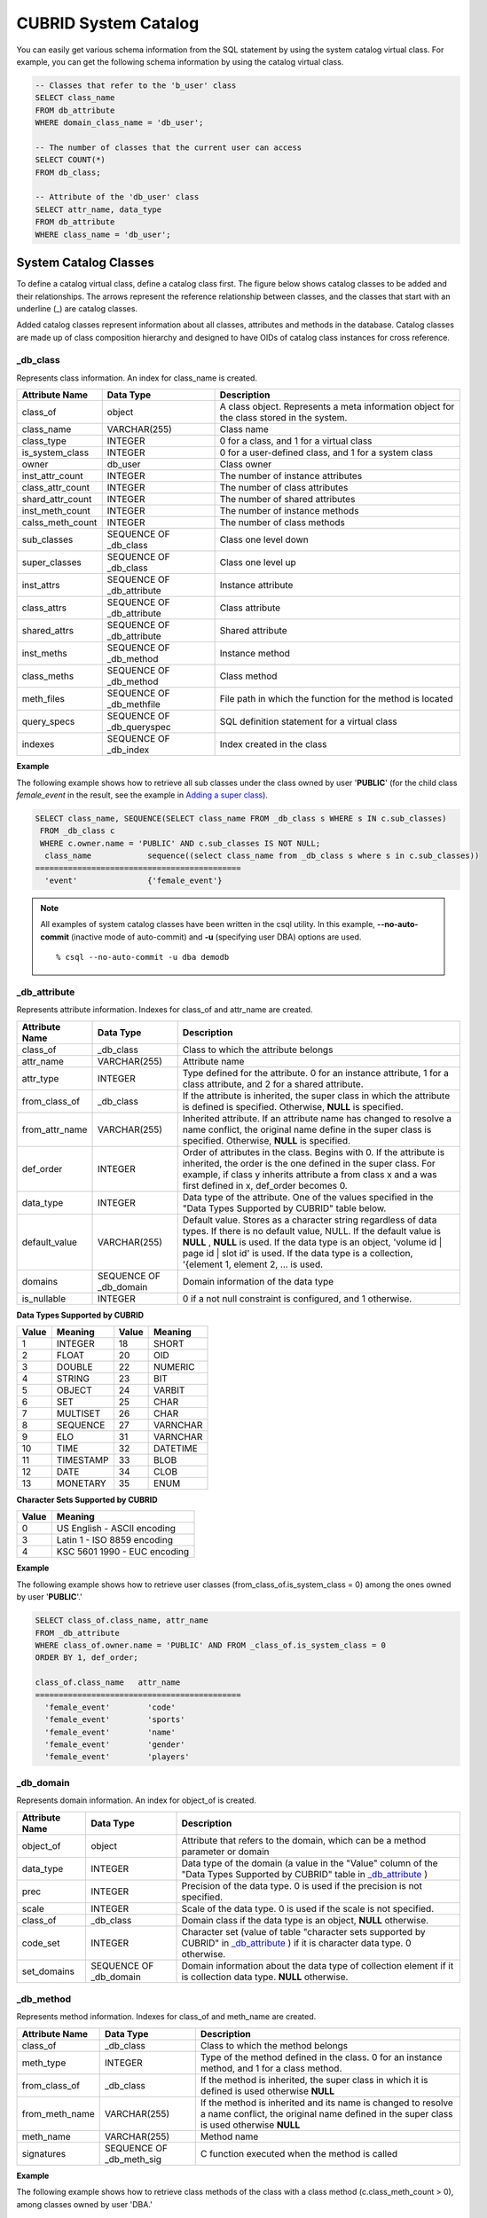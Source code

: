 *********************
CUBRID System Catalog
*********************

You can easily get various schema information from the SQL statement by using the system catalog virtual class. For example, you can get the following schema information by using the catalog virtual class.

.. code-block:: sql

	-- Classes that refer to the 'b_user' class
	SELECT class_name
	FROM db_attribute
	WHERE domain_class_name = 'db_user';
	 
	-- The number of classes that the current user can access
	SELECT COUNT(*)
	FROM db_class;
	 
	-- Attribute of the 'db_user' class
	SELECT attr_name, data_type
	FROM db_attribute
	WHERE class_name = 'db_user';
	
System Catalog Classes
======================

To define a catalog virtual class, define a catalog class first. The figure below shows catalog classes to be added and their relationships. The arrows represent the reference relationship between classes, and the classes that start with an underline (_) are catalog classes.

.. image:: /images/image9.png

Added catalog classes represent information about all classes, attributes and methods in the database. Catalog classes are made up of class composition hierarchy and designed to have OIDs of catalog class instances for cross reference.

_db_class
---------

Represents class information. An index for class_name is created.

+--------------------+---------------------------+------------------------------------------------------------------------------------------+
| **Attribute Name** | **Data Type**             | **Description**                                                                          |
|                    |                           |                                                                                          |
+--------------------+---------------------------+------------------------------------------------------------------------------------------+
| class_of           | object                    | A class object. Represents a meta information object for the class stored in the system. |
|                    |                           |                                                                                          |
+--------------------+---------------------------+------------------------------------------------------------------------------------------+
| class_name         | VARCHAR(255)              | Class name                                                                               |
|                    |                           |                                                                                          |
+--------------------+---------------------------+------------------------------------------------------------------------------------------+
| class_type         | INTEGER                   | 0 for a class, and 1 for a virtual class                                                 |
|                    |                           |                                                                                          |
+--------------------+---------------------------+------------------------------------------------------------------------------------------+
| is_system_class    | INTEGER                   | 0 for a user-defined class, and 1 for a system class                                     |
|                    |                           |                                                                                          |
+--------------------+---------------------------+------------------------------------------------------------------------------------------+
| owner              | db_user                   | Class owner                                                                              |
|                    |                           |                                                                                          |
+--------------------+---------------------------+------------------------------------------------------------------------------------------+
| inst_attr_count    | INTEGER                   | The number of instance attributes                                                        |
|                    |                           |                                                                                          |
+--------------------+---------------------------+------------------------------------------------------------------------------------------+
| class_attr_count   | INTEGER                   | The number of class attributes                                                           |
|                    |                           |                                                                                          |
+--------------------+---------------------------+------------------------------------------------------------------------------------------+
| shard_attr_count   | INTEGER                   | The number of shared attributes                                                          |
|                    |                           |                                                                                          |
+--------------------+---------------------------+------------------------------------------------------------------------------------------+
| inst_meth_count    | INTEGER                   | The number of instance methods                                                           |
|                    |                           |                                                                                          |
+--------------------+---------------------------+------------------------------------------------------------------------------------------+
| calss_meth_count   | INTEGER                   | The number of class methods                                                              |
|                    |                           |                                                                                          |
+--------------------+---------------------------+------------------------------------------------------------------------------------------+
| sub_classes        | SEQUENCE OF _db_class     | Class one level down                                                                     |
|                    |                           |                                                                                          |
+--------------------+---------------------------+------------------------------------------------------------------------------------------+
| super_classes      | SEQUENCE OF _db_class     | Class one level up                                                                       |
|                    |                           |                                                                                          |
+--------------------+---------------------------+------------------------------------------------------------------------------------------+
| inst_attrs         | SEQUENCE OF _db_attribute | Instance attribute                                                                       |
|                    |                           |                                                                                          |
+--------------------+---------------------------+------------------------------------------------------------------------------------------+
| class_attrs        | SEQUENCE OF _db_attribute | Class attribute                                                                          |
|                    |                           |                                                                                          |
+--------------------+---------------------------+------------------------------------------------------------------------------------------+
| shared_attrs       | SEQUENCE OF _db_attribute | Shared attribute                                                                         |
|                    |                           |                                                                                          |
+--------------------+---------------------------+------------------------------------------------------------------------------------------+
| inst_meths         | SEQUENCE OF _db_method    | Instance method                                                                          |
|                    |                           |                                                                                          |
+--------------------+---------------------------+------------------------------------------------------------------------------------------+
| class_meths        | SEQUENCE OF _db_method    | Class method                                                                             |
|                    |                           |                                                                                          |
+--------------------+---------------------------+------------------------------------------------------------------------------------------+
| meth_files         | SEQUENCE OF _db_methfile  | File path in which the function for the method is located                                |
|                    |                           |                                                                                          |
+--------------------+---------------------------+------------------------------------------------------------------------------------------+
| query_specs        | SEQUENCE OF _db_queryspec | SQL definition statement for a virtual class                                             |
|                    |                           |                                                                                          |
+--------------------+---------------------------+------------------------------------------------------------------------------------------+
| indexes            | SEQUENCE OF _db_index     | Index created in the class                                                               |
|                    |                           |                                                                                          |
+--------------------+---------------------------+------------------------------------------------------------------------------------------+

**Example**

The following example shows how to retrieve all sub classes under the class owned by user '**PUBLIC**' (for the child class *female_event* in the result, see the example in `Adding a super class <#syntax_syntax_table_inherit_add__5365>`_).

.. code-block:: sql

	SELECT class_name, SEQUENCE(SELECT class_name FROM _db_class s WHERE s IN c.sub_classes)
	 FROM _db_class c
	 WHERE c.owner.name = 'PUBLIC' AND c.sub_classes IS NOT NULL;
	  class_name            sequence((select class_name from _db_class s where s in c.sub_classes))
	============================================
	  'event'               {'female_event'}

.. note::

	All examples of system catalog classes have been written in the csql utility. In this example, **--no-auto-commit** (inactive mode of auto-commit) and **-u** (specifying user DBA) options are used. ::
	
		% csql --no-auto-commit -u dba demodb

_db_attribute
-------------

Represents attribute information. Indexes for class_of and attr_name are created.

+--------------------+------------------------+-------------------------------------------------------------------------------------------------------------------------------------------------------------+
| **Attribute Name** | **Data Type**          | **Description**                                                                                                                                             |
|                    |                        |                                                                                                                                                             |
+--------------------+------------------------+-------------------------------------------------------------------------------------------------------------------------------------------------------------+
| class_of           | _db_class              | Class to which the attribute belongs                                                                                                                        |
|                    |                        |                                                                                                                                                             |
+--------------------+------------------------+-------------------------------------------------------------------------------------------------------------------------------------------------------------+
| attr_name          | VARCHAR(255)           | Attribute name                                                                                                                                              |
|                    |                        |                                                                                                                                                             |
+--------------------+------------------------+-------------------------------------------------------------------------------------------------------------------------------------------------------------+
| attr_type          | INTEGER                | Type defined for the attribute. 0 for an instance attribute, 1 for a class attribute, and 2 for a shared attribute.                                         |
|                    |                        |                                                                                                                                                             |
+--------------------+------------------------+-------------------------------------------------------------------------------------------------------------------------------------------------------------+
| from_class_of      | _db_class              | If the attribute is inherited, the super class in which the attribute is defined is specified. Otherwise,                                                   |
|                    |                        | **NULL**                                                                                                                                                    |
|                    |                        | is specified.                                                                                                                                               |
|                    |                        |                                                                                                                                                             |
+--------------------+------------------------+-------------------------------------------------------------------------------------------------------------------------------------------------------------+
| from_attr_name     | VARCHAR(255)           | Inherited attribute. If an attribute name has changed to resolve a name conflict, the original name define in the super class is specified. Otherwise,      |
|                    |                        | **NULL**                                                                                                                                                    |
|                    |                        | is specified.                                                                                                                                               |
|                    |                        |                                                                                                                                                             |
+--------------------+------------------------+-------------------------------------------------------------------------------------------------------------------------------------------------------------+
| def_order          | INTEGER                | Order of attributes in the class. Begins with 0. If the attribute is inherited, the order is the one defined in the super class. For example,               |
|                    |                        | if class y inherits attribute a from class x and a was first defined in x, def_order becomes 0.                                                             |
+--------------------+------------------------+-------------------------------------------------------------------------------------------------------------------------------------------------------------+
| data_type          | INTEGER                | Data type of the attribute. One of the values specified in the "Data Types Supported by CUBRID" table below.                                                |
|                    |                        |                                                                                                                                                             |
+--------------------+------------------------+-------------------------------------------------------------------------------------------------------------------------------------------------------------+
| default_value      | VARCHAR(255)           | Default value. Stores as a character string regardless of data types. If there is no default value, NULL. If the default value is                           |
|                    |                        | **NULL**                                                                                                                                                    |
|                    |                        | ,                                                                                                                                                           |
|                    |                        | **NULL**                                                                                                                                                    |
|                    |                        | is used. If the data type is an object, 'volume id | page id | slot id' is used. If the data type is a collection, '{element 1, element 2, ... is used.     |
|                    |                        |                                                                                                                                                             |
+--------------------+------------------------+-------------------------------------------------------------------------------------------------------------------------------------------------------------+
| domains            | SEQUENCE OF _db_domain | Domain information of the data type                                                                                                                         |
|                    |                        |                                                                                                                                                             |
+--------------------+------------------------+-------------------------------------------------------------------------------------------------------------------------------------------------------------+
| is_nullable        | INTEGER                | 0 if a not null constraint is configured, and 1 otherwise.                                                                                                  |
|                    |                        |                                                                                                                                                             |
+--------------------+------------------------+-------------------------------------------------------------------------------------------------------------------------------------------------------------+

**Data Types Supported by CUBRID**

+-----------+-------------+-----------+-------------+
| **Value** | **Meaning** | **Value** | **Meaning** |
|           |             |           |             |
+-----------+-------------+-----------+-------------+
| 1         | INTEGER     | 18        | SHORT       |
|           |             |           |             |
+-----------+-------------+-----------+-------------+
| 2         | FLOAT       | 20        | OID         |
|           |             |           |             |
+-----------+-------------+-----------+-------------+
| 3         | DOUBLE      | 22        | NUMERIC     |
|           |             |           |             |
+-----------+-------------+-----------+-------------+
| 4         | STRING      | 23        | BIT         |
|           |             |           |             |
+-----------+-------------+-----------+-------------+
| 5         | OBJECT      | 24        | VARBIT      |
|           |             |           |             |
+-----------+-------------+-----------+-------------+
| 6         | SET         | 25        | CHAR        |
|           |             |           |             |
+-----------+-------------+-----------+-------------+
| 7         | MULTISET    | 26        | CHAR        |
|           |             |           |             |
+-----------+-------------+-----------+-------------+
| 8         | SEQUENCE    | 27        | VARNCHAR    |
|           |             |           |             |
+-----------+-------------+-----------+-------------+
| 9         | ELO         | 31        | VARNCHAR    |
|           |             |           |             |
+-----------+-------------+-----------+-------------+
| 10        | TIME        | 32        | DATETIME    |
|           |             |           |             |
+-----------+-------------+-----------+-------------+
| 11        | TIMESTAMP   | 33        | BLOB        |
|           |             |           |             |
+-----------+-------------+-----------+-------------+
| 12        | DATE        | 34        | CLOB        |
|           |             |           |             |
+-----------+-------------+-----------+-------------+
| 13        | MONETARY    | 35        | ENUM        |
|           |             |           |             |
+-----------+-------------+-----------+-------------+

**Character Sets Supported by CUBRID**

+-----------+------------------------------+
| **Value** | **Meaning**                  |
|           |                              |
+-----------+------------------------------+
| 0         | US English - ASCII encoding  |
|           |                              |
+-----------+------------------------------+
| 3         | Latin 1 - ISO 8859 encoding  |
|           |                              |
+-----------+------------------------------+
| 4         | KSC 5601 1990 - EUC encoding |
|           |                              |
+-----------+------------------------------+

**Example**

The following example shows how to retrieve user classes (from_class_of.is_system_class = 0) among the ones owned by user '**PUBLIC**'.'

.. code-block:: sql

	SELECT class_of.class_name, attr_name
	FROM _db_attribute
	WHERE class_of.owner.name = 'PUBLIC' AND FROM _class_of.is_system_class = 0
	ORDER BY 1, def_order;
	
	class_of.class_name   attr_name
	============================================
	  'female_event'        'code'
	  'female_event'        'sports'
	  'female_event'        'name'
	  'female_event'        'gender'
	  'female_event'        'players'

_db_domain
----------

Represents domain information. An index for object_of is created.

+--------------------+------------------------+---------------------------------------------------------------------------------------------------------+
| **Attribute Name** | **Data Type**          | **Description**                                                                                         |
|                    |                        |                                                                                                         |
+--------------------+------------------------+---------------------------------------------------------------------------------------------------------+
| object_of          | object                 | Attribute that refers to the domain, which can be a method parameter or domain                          |
|                    |                        |                                                                                                         |
+--------------------+------------------------+---------------------------------------------------------------------------------------------------------+
| data_type          | INTEGER                | Data type of the domain (a value in the "Value" column of the "Data Types Supported by CUBRID" table in |
|                    |                        | `_db_attribute <#syntax_syntax_catalog_class_dbat_4222>`_                                               |
|                    |                        | )                                                                                                       |
|                    |                        |                                                                                                         |
+--------------------+------------------------+---------------------------------------------------------------------------------------------------------+
| prec               | INTEGER                | Precision of the data type. 0 is used if the precision is not specified.                                |
|                    |                        |                                                                                                         |
+--------------------+------------------------+---------------------------------------------------------------------------------------------------------+
| scale              | INTEGER                | Scale of the data type. 0 is used if the scale is not specified.                                        |
|                    |                        |                                                                                                         |
+--------------------+------------------------+---------------------------------------------------------------------------------------------------------+
| class_of           | _db_class              | Domain class if the data type is an object,                                                             |
|                    |                        | **NULL**                                                                                                |
|                    |                        | otherwise.                                                                                              |
|                    |                        |                                                                                                         |
+--------------------+------------------------+---------------------------------------------------------------------------------------------------------+
| code_set           | INTEGER                | Character set (value of table "character sets supported by CUBRID" in                                   |
|                    |                        | `_db_attribute <#syntax_syntax_catalog_class_dbat_4222>`_                                               |
|                    |                        | ) if it is character data type. 0 otherwise.                                                            |
|                    |                        |                                                                                                         |
+--------------------+------------------------+---------------------------------------------------------------------------------------------------------+
| set_domains        | SEQUENCE OF _db_domain | Domain information about the data type of collection element if it is collection data type.             |
|                    |                        | **NULL**                                                                                                |
|                    |                        | otherwise.                                                                                              |
|                    |                        |                                                                                                         |
+--------------------+------------------------+---------------------------------------------------------------------------------------------------------+

_db_method
----------

Represents method information. Indexes for class_of and meth_name are created.

+--------------------+--------------------------+-----------------------------------------------------------------------------------------------------------------------------------------------+
| **Attribute Name** | **Data Type**            | **Description**                                                                                                                               |
|                    |                          |                                                                                                                                               |
+--------------------+--------------------------+-----------------------------------------------------------------------------------------------------------------------------------------------+
| class_of           | _db_class                | Class to which the method belongs                                                                                                             |
|                    |                          |                                                                                                                                               |
+--------------------+--------------------------+-----------------------------------------------------------------------------------------------------------------------------------------------+
| meth_type          | INTEGER                  | Type of the method defined in the class. 0 for an instance method, and 1 for a class method.                                                  |
|                    |                          |                                                                                                                                               |
+--------------------+--------------------------+-----------------------------------------------------------------------------------------------------------------------------------------------+
| from_class_of      | _db_class                | If the method is inherited, the super class in which it is defined is used otherwise                                                          |
|                    |                          | **NULL**                                                                                                                                      |
|                    |                          |                                                                                                                                               |
+--------------------+--------------------------+-----------------------------------------------------------------------------------------------------------------------------------------------+
| from_meth_name     | VARCHAR(255)             | If the method is inherited and its name is changed to resolve a name conflict, the original name defined in the super class is used otherwise |
|                    |                          | **NULL**                                                                                                                                      |
|                    |                          |                                                                                                                                               |
+--------------------+--------------------------+-----------------------------------------------------------------------------------------------------------------------------------------------+
| meth_name          | VARCHAR(255)             | Method name                                                                                                                                   |
|                    |                          |                                                                                                                                               |
+--------------------+--------------------------+-----------------------------------------------------------------------------------------------------------------------------------------------+
| signatures         | SEQUENCE OF _db_meth_sig | C function executed when the method is called                                                                                                 |
|                    |                          |                                                                                                                                               |
+--------------------+--------------------------+-----------------------------------------------------------------------------------------------------------------------------------------------+

**Example**

The following example shows how to retrieve class methods of the class with a class method (c.class_meth_count > 0), among classes owned by user 'DBA.'

.. code-block:: sql

	SELECT class_name, SEQUENCE(SELECT meth_name
								FROM _db_method m
								WHERE m in c.class_meths)
	FROM _db_class c
	WHERE c.owner.name = 'DBA' AND c.class_meth_count > 0
	ORDER BY 1;
	
	  class_name            sequence((select meth_name from _db_method m where m in c.class_meths))
	============================================
	  'db_serial'           {'change_serial_owner'}
	  'db_authorizations'   {'add_user', 'drop_user', 'find_user', 'print_authorizations', 'info', 'change_owner', 'change_trigg
	r_owner', 'get_owner'}
	  'db_authorization'    {'check_authorization'}
	  'db_user'             {'add_user', 'drop_user', 'find_user', 'login'}
	  'db_root'             {'add_user', 'drop_user', 'find_user', 'print_authorizations', 'info', 'change_owner', 'change_trigg
	r_owner', 'get_owner', 'change_sp_owner'}

_db_meth_sig
------------

Represents configuration information of C functions on the method. An index for meth_of is created.

+--------------------+--------------------------+-----------------------------------------------+
| **Attribute Name** | **Data Type**            | **Description**                               |
|                    |                          |                                               |
+--------------------+--------------------------+-----------------------------------------------+
| meth_of            | _db_method               | Method for the function information           |
|                    |                          |                                               |
+--------------------+--------------------------+-----------------------------------------------+
| arg_count          | INTEGER                  | The number of input arguments of the function |
|                    |                          |                                               |
+--------------------+--------------------------+-----------------------------------------------+
| func_name          | VARCHAR(255)             | Function name                                 |
|                    |                          |                                               |
+--------------------+--------------------------+-----------------------------------------------+
| return_value       | SEQUENCE OF _db_meth_arg | Return value of the function                  |
|                    |                          |                                               |
+--------------------+--------------------------+-----------------------------------------------+
| arguments          | SEQUENCE OF _db_meth_arg | Input arguments of the function               |
|                    |                          |                                               |
+--------------------+--------------------------+-----------------------------------------------+

_db_meth_arg
------------

Represents method argument information. An index for meth_sig_of is created.

+--------------------+------------------------+-----------------------------------------------------------------------------------------------------------------------------------+
| **Attribute Name** | **Data Type**          | **Description**                                                                                                                   |
|                    |                        |                                                                                                                                   |
+--------------------+------------------------+-----------------------------------------------------------------------------------------------------------------------------------+
| meth_sig_of        | _db_meth_sig           | Information of the function to which the argument belongs                                                                         |
|                    |                        |                                                                                                                                   |
+--------------------+------------------------+-----------------------------------------------------------------------------------------------------------------------------------+
| data_type          | INTEGER                | Data type of the argument (a value in the "Value" column of the "Data Types Supported by CUBRID" in                               |
|                    |                        | `_db_attribute <#syntax_syntax_catalog_class_dbat_4222>`_                                                                         |
|                    |                        | )                                                                                                                                 |
|                    |                        |                                                                                                                                   |
+--------------------+------------------------+-----------------------------------------------------------------------------------------------------------------------------------+
| index_of           | INTEGER                | Order of the argument listed in the function definition. Begins with 0 if it is a return value, and 1 if it is an input argument. |
|                    |                        |                                                                                                                                   |
+--------------------+------------------------+-----------------------------------------------------------------------------------------------------------------------------------+
| domains            | SEQUENCE OF _db_domain | Domain of the argument                                                                                                            |
|                    |                        |                                                                                                                                   |
+--------------------+------------------------+-----------------------------------------------------------------------------------------------------------------------------------+

_db_meth_file
-------------

Represents information of a file in which a function is defined. An index for class_of is created.

+--------------------+---------------+-------------------------------------------------------------------------------------------------+
| **Attribute Name** | **Data Type** | **Description**                                                                                 |
|                    |               |                                                                                                 |
+--------------------+---------------+-------------------------------------------------------------------------------------------------+
| class_of           | _db_class     | Class to which the method file information belongs                                              |
|                    |               |                                                                                                 |
+--------------------+---------------+-------------------------------------------------------------------------------------------------+
| from_class_of      | _db_class     | If the file information is inherited, the super class in which it is defined is used otherwise, |
|                    |               | **NULL**                                                                                        |
|                    |               |                                                                                                 |
+--------------------+---------------+-------------------------------------------------------------------------------------------------+
| path_name          | VARCHAR(255)  | File path in which the method is located                                                        |
|                    |               |                                                                                                 |
+--------------------+---------------+-------------------------------------------------------------------------------------------------+

_db_query_spec
--------------

Represents the SQL statement of a virtual class. An index for class_of is created.

+--------------------+---------------+-----------------------------------------------+
| **Attribute Name** | **Data Type** | **Description**                               |
|                    |               |                                               |
+--------------------+---------------+-----------------------------------------------+
| class_of           | _db_class     | Class information of the virtual class        |
|                    |               |                                               |
+--------------------+---------------+-----------------------------------------------+
| spec               | VARCHAR(4096) | SQL definition statement of the virtual class |
|                    |               |                                               |
+--------------------+---------------+-----------------------------------------------+

_db_index
---------

Represents index information. An index for class_of is created.

+--------------------+---------------------------+------------------------------------------------+
| **Attribute Name** | **Data Type**             | **Description**                                |
|                    |                           |                                                |
+--------------------+---------------------------+------------------------------------------------+
| class_of           | _db_class                 | Class to which to index belongs                |
|                    |                           |                                                |
+--------------------+---------------------------+------------------------------------------------+
| index_name         | varchar(255)              | Index name                                     |
|                    |                           |                                                |
+--------------------+---------------------------+------------------------------------------------+
| is_unique          | INTEGER                   | 1 if the index is unique, and 0 otherwise.     |
|                    |                           |                                                |
+--------------------+---------------------------+------------------------------------------------+
| key_count          | INTEGER                   | The number of attributes that comprise the key |
|                    |                           |                                                |
+--------------------+---------------------------+------------------------------------------------+
| key_attrs          | SEQUENCE OF _db_index_key | Attributes that comprise the key               |
|                    |                           |                                                |
+--------------------+---------------------------+------------------------------------------------+
| is_reverse         | INTEGER                   | 1 for a reverse index, and 0 otherwise.        |
|                    |                           |                                                |
+--------------------+---------------------------+------------------------------------------------+
| is_primary_key     | INTEGER                   | 1 for a primary key, and 0 otherwise.          |
|                    |                           |                                                |
+--------------------+---------------------------+------------------------------------------------+
| is_foreign_key     | INTEGER                   | 1 for a foreign key, and 0 otherwise.          |
|                    |                           |                                                |
+--------------------+---------------------------+------------------------------------------------+
| filter_expression  | VARCHAR(255)              | The conditions of filtered indexes             |
|                    |                           |                                                |
+--------------------+---------------------------+------------------------------------------------+
| have_function      | INTEGER                   | 1 for a foreign key, and 0 otherwise.          |
|                    |                           |                                                |
+--------------------+---------------------------+------------------------------------------------+

**Example**

The following example shows how to retrieve names of indexes that belong to the class.

.. code-block:: sql

	SELECT class_of.class_name, index_name
	FROM _db_index
	ORDER BY 1;
	
	  class_of.class_name   index_name
	============================================
	  '_db_attribute'       'i__db_attribute_class_of_attr_name'
	  '_db_auth'            'i__db_auth_grantee'
	  '_db_class'           'i__db_class_class_name'
	  '_db_domain'          'i__db_domain_object_of'
	  '_db_index'           'i__db_index_class_of'
	  '_db_index_key'       'i__db_index_key_index_of'
	  '_db_meth_arg'        'i__db_meth_arg_meth_sig_of'
	  '_db_meth_file'       'i__db_meth_file_class_of'
	  '_db_meth_sig'        'i__db_meth_sig_meth_of'
	  '_db_method'          'i__db_method_class_of_meth_name'
	  '_db_partition'       'i__db_partition_class_of_pname'
	  '_db_query_spec'      'i__db_query_spec_class_of'
	  '_db_stored_procedure'  'u__db_stored_procedure_sp_name'
	  '_db_stored_procedure_args'  'i__db_stored_procedure_args_sp_name'
	  'athlete'             'pk_athlete_code'
	  'db_serial'           'pk_db_serial_name'
	  'db_user'             'i_db_user_name'
	  'event'               'pk_event_code'
	  'game'                'pk_game_host_year_event_code_athlete_code'
	  'game'                'fk_game_event_code'
	  'game'                'fk_game_athlete_code'
	  'history'             'pk_history_event_code_athlete'
	  'nation'              'pk_nation_code'
	  'olympic'             'pk_olympic_host_year'
	  'participant'         'pk_participant_host_year_nation_code'
	  'participant'         'fk_participant_host_year'
	  'participant'         'fk_participant_nation_code'
	  'record'              'pk_record_host_year_event_code_athlete_code_medal'
	  'stadium'             'pk_stadium_code'

_db_index_key
-------------

Represents key information on an index. An index for index_of is created.

+--------------------+---------------+--------------------------------------------------------------------+
| **Attribute Name** | **Data Type** | **Description**                                                    |
|                    |               |                                                                    |
+--------------------+---------------+--------------------------------------------------------------------+
| index_of           | _db_index     | Index to which the key attribute belongs                           |
|                    |               |                                                                    |
+--------------------+---------------+--------------------------------------------------------------------+
| key_attr_name      | VARCHAR(255)  | Name of the attribute that comprises the key                       |
|                    |               |                                                                    |
+--------------------+---------------+--------------------------------------------------------------------+
| key_order          | INTEGER       | Order of the attribute in the key. Begins with 0.                  |
|                    |               |                                                                    |
+--------------------+---------------+--------------------------------------------------------------------+
| asc_desc           | INTEGER       | 1 if the order of attribute values is descending, and 0 otherwise. |
|                    |               |                                                                    |
+--------------------+---------------+--------------------------------------------------------------------+
| key_prefix_length  | INTEGER       | Length of prefix to be used as a key                               |
|                    |               |                                                                    |
+--------------------+---------------+--------------------------------------------------------------------+
| func               | VARCHAR(255)  | Functional expression of function based index                      |
|                    |               |                                                                    |
+--------------------+---------------+--------------------------------------------------------------------+

**Example**

The following example shows how to retrieve the names of index that belongs to the class.

.. code-block:: sql

	SELECT class_of.class_name, SEQUENCE(SELECT key_attr_name
										 FROM _db_index_key k
										 WHERE k in i.key_attrs)
	FROM _db_index i
	WHERE key_count >= 2;
	
	  class_of.class_name   sequence((select key_attr_name from _db_index_key k where k in
	i.key_attrs))
	============================================
	  '_db_partition'       {'class_of', 'pname'}
	  '_db_method'          {'class_of', 'meth_name'}
	  '_db_attribute'       {'class_of', 'attr_name'}
	  'participant'         {'host_year', 'nation_code'}
	  'game'                {'host_year', 'event_code', 'athlete_code'}
	  'record'              {'host_year', 'event_code', 'athlete_code', 'medal'}
	  'history'             {'event_code', 'athlete'}

_db_auth
--------

Represents user authorization information of the class. An index for the grantee is created.

+--------------------+---------------+----------------------------------------------------------------------------------+
| **Attribute Name** | **Data Type** | **Description**                                                                  |
|                    |               |                                                                                  |
+--------------------+---------------+----------------------------------------------------------------------------------+
| grantor            | db_user       | Authorization grantor                                                            |
|                    |               |                                                                                  |
+--------------------+---------------+----------------------------------------------------------------------------------+
| grantee            | db_user       | Authorization grantee                                                            |
|                    |               |                                                                                  |
+--------------------+---------------+----------------------------------------------------------------------------------+
| class_of           | _db_class     | Class object to which authorization is to be granted                             |
|                    |               |                                                                                  |
+--------------------+---------------+----------------------------------------------------------------------------------+
| auth_type          | VARCHAR(7)    | Type name of the authorization granted                                           |
|                    |               |                                                                                  |
+--------------------+---------------+----------------------------------------------------------------------------------+
| is_grantable       | INTEGER       | 1 if authorization for the class can be granted to other users, and 0 otherwise. |
|                    |               |                                                                                  |
+--------------------+---------------+----------------------------------------------------------------------------------+

Authorization types supported by CUBRID are as follows:

*   **SELECT**
*   **INSERT**
*   **UPDATE**
*   **DELETE**
*   **ALTER**
*   **INDEX**
*   **EXECUTE**

**Example**

The following example shows how to retrieve authorization information defined in the class *db_trig*.

.. code-block:: sql

	SELECT grantor.name, grantee.name, auth_type
	FROM _db_auth
	WHERE class_of.class_name = 'db_trig';

	  grantor.name          grantee.name          auth_type
	==================================================================
	  'DBA'                 'PUBLIC'              'SELECT'

_db_data_type
-------------

Represents the data type supported by CUBRID (see the "Data Types Supported by CUBRID" table in `_db_attribute <#syntax_syntax_catalog_class_dbat_4222>`_).

+--------------------+---------------+--------------------------------------------------------------------------------------------------------+
| **Attribute Name** | **Data Type** | **Description**                                                                                        |
|                    |               |                                                                                                        |
+--------------------+---------------+--------------------------------------------------------------------------------------------------------+
| type_id            | INTEGER       | Data type identifier. Corresponds to the "Value" column in the "Data Types Supported by CUBRID" table. |
|                    |               |                                                                                                        |
+--------------------+---------------+--------------------------------------------------------------------------------------------------------+
| type_name          | VARCHAR(9)    | Data type name. Corresponds to the "Meaning" column in the "Data Types Supported by CUBRID" table.     |
|                    |               |                                                                                                        |
+--------------------+---------------+--------------------------------------------------------------------------------------------------------+

**Example**

The following example shows how to retrieve attributes and type names of the *event* class.

.. code-block:: sql

	SELECT a.attr_name, t.type_name
	FROM _db_attribute a join _db_data_type t ON a.data_type = t.type_id
	WHERE class_of.class_name = 'event'
	ORDER BY a.def_order;

	  attr_name             type_name
	============================================
	  'code'                'INTEGER'
	  'sports'              'STRING'
	  'name'                'STRING'
	  'gender'              'CHAR'
	  'players'             'INTEGER'

_db_partition
-------------

Represents partition information. Indexes for class_of and pname are created.

+--------------------+---------------+---------------------------------+
| **Attribute Name** | **Data Type** | **Description**                 |
|                    |               |                                 |
+--------------------+---------------+---------------------------------+
| class_of           | _db_class     | OID of the parent class         |
|                    |               |                                 |
+--------------------+---------------+---------------------------------+
| pname              | VARCHAR(255)  | Parent -                        |
|                    |               | **NULL**                        |
|                    |               |                                 |
+--------------------+---------------+---------------------------------+
| ptype              | INTEGER       | 0 - HASH                        |
|                    |               | 1 - RANGE                       |
|                    |               | 2 - LIST                        |
|                    |               |                                 |
+--------------------+---------------+---------------------------------+
| pexpr              | VARCHAR(255)  | Parent only                     |
|                    |               |                                 |
+--------------------+---------------+---------------------------------+
| pvalues            | SEQUENCE OF   | Parent - Column name, Hash size |
|                    |               | RANGE - MIN/MAX value :         |
|                    |               | - Infinite MIN/MAX is stored as |
|                    |               | **NULL**                        |
|                    |               | LIST - value list               |
|                    |               |                                 |
+--------------------+---------------+---------------------------------+

_db_stored_procedure
--------------------

Represents Java stored procedure information. An index for sp_name is created.

+--------------------+---------------------------------------+-------------------------------------------+
| **Attribute Name** | **Data Type**                         | **Description**                           |
|                    |                                       |                                           |
+--------------------+---------------------------------------+-------------------------------------------+
| sp_name            | VARCHAR(255)                          | Stored procedure name                     |
|                    |                                       |                                           |
+--------------------+---------------------------------------+-------------------------------------------+
| sp_type            | INTEGER                               | Stored procedure type                     |
|                    |                                       | (function or procedure)                   |
|                    |                                       |                                           |
+--------------------+---------------------------------------+-------------------------------------------+
| return_type        | INTEGER                               | Return value type                         |
|                    |                                       |                                           |
+--------------------+---------------------------------------+-------------------------------------------+
| arg_count          | INTEGER                               | The number of arguments                   |
|                    |                                       |                                           |
+--------------------+---------------------------------------+-------------------------------------------+
| args               | SEQUENCE OF _db_stored_procedure_args | Argument list                             |
|                    |                                       |                                           |
+--------------------+---------------------------------------+-------------------------------------------+
| lang               | INTEGER                               | Implementation language (currently, Java) |
|                    |                                       |                                           |
+--------------------+---------------------------------------+-------------------------------------------+
| target             | VARCHAR(4096)                         | Name of the Java method to be executed    |
|                    |                                       |                                           |
+--------------------+---------------------------------------+-------------------------------------------+
| owner              | db_user                               | Owner                                     |
|                    |                                       |                                           |
+--------------------+---------------------------------------+-------------------------------------------+

_db_stored_procedure_args
-------------------------

Represents Java stored procedure argument information. An index for sp_name is created.

+--------------------+---------------+---------------------------+
| **Attribute Name** | **Data Type** | **Description**           |
|                    |               |                           |
+--------------------+---------------+---------------------------+
| sp_name            | VARCHAR(255)  | Stored procedure name     |
|                    |               |                           |
+--------------------+---------------+---------------------------+
| index_of           | INTEGER       | Order of the arguments    |
|                    |               |                           |
+--------------------+---------------+---------------------------+
| arg_name           | VARCHAR(255)  | Argument name             |
|                    |               |                           |
+--------------------+---------------+---------------------------+
| data_type          | INTEGER       | Data type of the argument |
|                    |               |                           |
+--------------------+---------------+---------------------------+
| mode               | INTEGER       | Mode (IN, OUT, INOUT)     |
|                    |               |                           |
+--------------------+---------------+---------------------------+

_db_collation
-------------

The information on collation.

+--------------------+---------------+-----------------------------------------------------------------------------+
| **Attribute Name** | **Data Type** | **Description**                                                             |
|                    |               |                                                                             |
+--------------------+---------------+-----------------------------------------------------------------------------+
| coll_id            | INTEGER       | Collation ID                                                                |
|                    |               |                                                                             |
+--------------------+---------------+-----------------------------------------------------------------------------+
| coll_name          | VARCHAR(32)   | Collation name                                                              |
|                    |               |                                                                             |
+--------------------+---------------+-----------------------------------------------------------------------------+
| charset_id         | INTEGER       | Charset ID                                                                  |
|                    |               |                                                                             |
+--------------------+---------------+-----------------------------------------------------------------------------+
| built_in           | INTEGER       | Built-in or not while installing the product (0: Not built-in, 1: Built-in) |
|                    |               |                                                                             |
+--------------------+---------------+-----------------------------------------------------------------------------+
| expansions         | INTEGER       | Expansion support (0: Not supported, 1: Supported)                          |
|                    |               |                                                                             |
+--------------------+---------------+-----------------------------------------------------------------------------+
| contractions       | INTEGER       | Contraction support (0: Not supported, 1: Supported)                        |
|                    |               |                                                                             |
+--------------------+---------------+-----------------------------------------------------------------------------+
| checksum           | VARCHAR(32)   | Checksum of a collation file                                                |
|                    |               |                                                                             |
+--------------------+---------------+-----------------------------------------------------------------------------+
| uca_strength       | INTEGER       | Weight strength                                                             |
|                    |               |                                                                             |
+--------------------+---------------+-----------------------------------------------------------------------------+

db_user
-------

+--------------------+---------------------+---------------------------------------------------------+
| **Attribute Name** | **Data Type**       | **Description**                                         |
|                    |                     |                                                         |
+--------------------+---------------------+---------------------------------------------------------+
| name               | VARCHAR(1073741823) | User name                                               |
|                    |                     |                                                         |
+--------------------+---------------------+---------------------------------------------------------+
| id                 | INTEGER             | User identifier                                         |
|                    |                     |                                                         |
+--------------------+---------------------+---------------------------------------------------------+
| password           | db_password         | User password. Not displayed to the user.               |
|                    |                     |                                                         |
+--------------------+---------------------+---------------------------------------------------------+
| direct_groups      | SET OF db_user      | Groups to which the user belongs directly               |
|                    |                     |                                                         |
+--------------------+---------------------+---------------------------------------------------------+
| groups             | SET OF db_user      | Groups to which the user belongs directly or indirectly |
|                    |                     |                                                         |
+--------------------+---------------------+---------------------------------------------------------+
| authorization      | db_authorization    | Information of the authorization owned by the user      |
|                    |                     |                                                         |
+--------------------+---------------------+---------------------------------------------------------+
| triggers           | SEQUENCE OF object  | Triggers that occur due to user actions                 |
|                    |                     |                                                         |
+--------------------+---------------------+---------------------------------------------------------+

**Function Names**

*   **set_password** ()
*   **set_password_encoded** ()
*   **add_member** ()
*   **drop_member** ()
*   **print_authorizations** ()
*   **add_user** ()
*   **drop_user** ()
*   **find_user** ()
*   **login** ()

db_authorization
----------------

+--------------------+--------------------+--------------------------------------------------------------------------------------------------------------------+
| **Attribute Name** | **Data Type**      | **Description**                                                                                                    |
|                    |                    |                                                                                                                    |
+--------------------+--------------------+--------------------------------------------------------------------------------------------------------------------+
| owner              | db_user            | User information                                                                                                   |
|                    |                    |                                                                                                                    |
+--------------------+--------------------+--------------------------------------------------------------------------------------------------------------------+
| grants             | SEQUENCE OF object | Sequence of {object for which the user has authorization, authorization grantor of the object, authorization type} |
|                    |                    |                                                                                                                    |
+--------------------+--------------------+--------------------------------------------------------------------------------------------------------------------+

**Method Name**

*   **check_authorization** (varchar(255), integer)

db_trigger
----------

+------------------------+---------------------+------------------------------------------------------------------------------------------------------------------------------------------------------------+
| **Attribute Name**     | **Data Type**       | **Description**                                                                                                                                            |
|                        |                     |                                                                                                                                                            |
+------------------------+---------------------+------------------------------------------------------------------------------------------------------------------------------------------------------------+
| owner                  | db_user             | Trigger owner                                                                                                                                              |
|                        |                     |                                                                                                                                                            |
+------------------------+---------------------+------------------------------------------------------------------------------------------------------------------------------------------------------------+
| name                   | VARCHAR(1073741823) | Trigger name                                                                                                                                               |
|                        |                     |                                                                                                                                                            |
+------------------------+---------------------+------------------------------------------------------------------------------------------------------------------------------------------------------------+
| status                 | INTEGER             | 1 for INACTIVE, and 2 for ACTIVE. The default value is 2.                                                                                                  |
|                        |                     |                                                                                                                                                            |
+------------------------+---------------------+------------------------------------------------------------------------------------------------------------------------------------------------------------+
| priority               | DOUBLE              | Execution priority between triggers. The default value is 0.                                                                                               |
|                        |                     |                                                                                                                                                            |
+------------------------+---------------------+------------------------------------------------------------------------------------------------------------------------------------------------------------+
| event                  | INTEGER             | 0 is set for UPDATE, 1 for UPDATE STATEMENT, 2 for DELETE, 3 for DELETE STATEMENT, 4 for INSERT, 5 for INSERT STATEMENT, 8 for COMMIT, and 9 for ROLLBACK. |
|                        |                     |                                                                                                                                                            |
+------------------------+---------------------+------------------------------------------------------------------------------------------------------------------------------------------------------------+
| target_class           | object              | Class object for the trigger target class                                                                                                                  |
|                        |                     |                                                                                                                                                            |
+------------------------+---------------------+------------------------------------------------------------------------------------------------------------------------------------------------------------+
| target_attribute       | VARCHAR(1073741823) | Trigger target attribute name. If the target attribute is not specified,                                                                                   |
|                        |                     | **NULL**                                                                                                                                                   |
|                        |                     | is used.                                                                                                                                                   |
|                        |                     |                                                                                                                                                            |
+------------------------+---------------------+------------------------------------------------------------------------------------------------------------------------------------------------------------+
| target_class_attribute | INTEGER             | If the target attribute is an instance attribute, 0 is used. If it is a class attribute, 1 is used. The default value is 0.                                |
|                        |                     |                                                                                                                                                            |
+------------------------+---------------------+------------------------------------------------------------------------------------------------------------------------------------------------------------+
| condition_type         | INTEGER             | If a condition exist, 1; otherwise                                                                                                                         |
|                        |                     | **NULL**                                                                                                                                                   |
|                        |                     | .                                                                                                                                                          |
|                        |                     |                                                                                                                                                            |
+------------------------+---------------------+------------------------------------------------------------------------------------------------------------------------------------------------------------+
| condition              | VARCHAR(1073741823) | Action condition specified in the IF statement                                                                                                             |
|                        |                     |                                                                                                                                                            |
+------------------------+---------------------+------------------------------------------------------------------------------------------------------------------------------------------------------------+
| condition_time         | INTEGER             | 1 for BEFORE, 2 for AFTER, and 3 for DEFERRED if a condition exists;                                                                                       |
|                        |                     | **NULL**                                                                                                                                                   |
|                        |                     | , otherwise.                                                                                                                                               |
|                        |                     |                                                                                                                                                            |
+------------------------+---------------------+------------------------------------------------------------------------------------------------------------------------------------------------------------+
| action_type            | INTEGER             | 1 for one of INSERT, UPDATE, DELETE, and CALL, 2 for REJECT, 3 for INVALIDATE_TRANSACTION, and 4 for PRINT.                                                |
|                        |                     |                                                                                                                                                            |
+------------------------+---------------------+------------------------------------------------------------------------------------------------------------------------------------------------------------+
| action_definition      | VARCHAR(1073741823) | Execution statement to be triggered                                                                                                                        |
|                        |                     |                                                                                                                                                            |
+------------------------+---------------------+------------------------------------------------------------------------------------------------------------------------------------------------------------+
| action_time            | INTEGER             | 1 for BEFORE, 2 for AFTER, and 3 for DEFERRED.                                                                                                             |
|                        |                     |                                                                                                                                                            |
+------------------------+---------------------+------------------------------------------------------------------------------------------------------------------------------------------------------------+

db_ha_apply_info
----------------

A table that stores the progress status every time the **applylogdb** utility applies replication logs. This table is updated at every point the **applylogdb** utility commits, and the acculmative count of operations are stored in the \*_counter column. The meaning of each column is as follows:

+----------------------+-----------------+----------------------------------------------------------------------------------------------------------------------------------------------------+
| **Column Name**      | **Column Type** | **Description**                                                                                                                                    |
|                      |                 |                                                                                                                                                    |
+----------------------+-----------------+----------------------------------------------------------------------------------------------------------------------------------------------------+
| db_name              | VARCHAR(255)    | Name of the database stored in the log                                                                                                             |
|                      |                 |                                                                                                                                                    |
+----------------------+-----------------+----------------------------------------------------------------------------------------------------------------------------------------------------+
| db_creation_time     | DATETIME        | Creation time of the source database for the log to be applied                                                                                     |
|                      |                 |                                                                                                                                                    |
+----------------------+-----------------+----------------------------------------------------------------------------------------------------------------------------------------------------+
| copied_log_path      | VARCHAR(4096)   | Path to the log file to be applied                                                                                                                 |
|                      |                 |                                                                                                                                                    |
+----------------------+-----------------+----------------------------------------------------------------------------------------------------------------------------------------------------+
| committed_lsa_pageid | BIGINT          | The page id of commit log lsa reflected last.                                                                                                      |
|                      |                 | Although applylogdb is restarted, the logs before last_committed_lsa are not reflected again.                                                      |
|                      |                 |                                                                                                                                                    |
+----------------------+-----------------+----------------------------------------------------------------------------------------------------------------------------------------------------+
| committed_lsa_offset | INTEGER         | The offset of commit log lsa reflected last.                                                                                                       |
|                      |                 | Although applylogdb is restarted, the logs before last_committed_lsa are not reflected again.                                                      |
|                      |                 |                                                                                                                                                    |
+----------------------+-----------------+----------------------------------------------------------------------------------------------------------------------------------------------------+
| committed_rep_pageid | BIGINT          | The page id of the replication log lsa reflected last.                                                                                             |
|                      |                 | Check whether the reflection of replication has been delayed or not.                                                                               |
|                      |                 |                                                                                                                                                    |
+----------------------+-----------------+----------------------------------------------------------------------------------------------------------------------------------------------------+
| committed_rep_offset | INTEGER         | The offset of the replication log lsa reflected last.                                                                                              |
|                      |                 | Check whether the reflection of replication has been delayed or not.                                                                               |
|                      |                 |                                                                                                                                                    |
+----------------------+-----------------+----------------------------------------------------------------------------------------------------------------------------------------------------+
| append_lsa_page_id   | BIGINT          | The page id of the last replication log lsa at the last reflection.                                                                                |
|                      |                 | Saves append_lsa of the replication log header that is being processed by applylogdb at the time of reflecting the replication.                    |
|                      |                 | Checks whether the reflection of replication has been delayed or not at the time of reflecting the replication log.                                |
|                      |                 |                                                                                                                                                    |
+----------------------+-----------------+----------------------------------------------------------------------------------------------------------------------------------------------------+
| append_lsa_offset    | INTEGER         | The offset of the last replication log lsa at the last refelction.                                                                                 |
|                      |                 | Saves append_lsa of the replication log header that is being processed by applylogdb at the time of reflecting the replication.                    |
|                      |                 | Checks whether the reflection of replication has been delayed or not at the time of reflecting the replication log.                                |
|                      |                 |                                                                                                                                                    |
+----------------------+-----------------+----------------------------------------------------------------------------------------------------------------------------------------------------+
| eof_lsa_page_id      | BIGINT          | The page id of the replication log eof lsa at the last reflection.                                                                                 |
|                      |                 | Saves eof_lsa of the replication log header that is being processed by applylogdb at the time of reflecting the replication.                       |
|                      |                 | Checks whether the reflection of replication has been delayed or not at the time of reflecting the replication log.                                |
|                      |                 |                                                                                                                                                    |
+----------------------+-----------------+----------------------------------------------------------------------------------------------------------------------------------------------------+
| eof_lsa_offset       | INTEGER         | The offset of the replication log eof lsa at the last reflection.                                                                                  |
|                      |                 | Saves eof_lsa of the replication log header that is being processed by applylogdb at the time of reflecting the replication.                       |
|                      |                 | Checks whether the reflection of replication has been delayed or not at the time of reflecting the replication log.                                |
|                      |                 |                                                                                                                                                    |
+----------------------+-----------------+----------------------------------------------------------------------------------------------------------------------------------------------------+
| final_lsa_pageid     | BIGINT          | The pageid of replication log lsa processed last by applylogdb.                                                                                    |
|                      |                 | Checks whether the reflection of replication has been delayed or not.                                                                              |
|                      |                 |                                                                                                                                                    |
+----------------------+-----------------+----------------------------------------------------------------------------------------------------------------------------------------------------+
| final_lsa_offset     | INTEGER         | The offset of replication log lsa processed last by applylogdb.                                                                                    |
|                      |                 | Checks whether the reflection of replication has been delayed or not.                                                                              |
|                      |                 |                                                                                                                                                    |
+----------------------+-----------------+----------------------------------------------------------------------------------------------------------------------------------------------------+
| required_page_id     | BIGINT          | The smallest page which should not be deleted by the log_max_archives parameter. The log page number from which the replication will be reflected. |
|                      |                 |                                                                                                                                                    |
+----------------------+-----------------+----------------------------------------------------------------------------------------------------------------------------------------------------+
| required_page_offset | INTEGER         | The offset of the log page from which the replication will be reflected.                                                                           |
|                      |                 |                                                                                                                                                    |
+----------------------+-----------------+----------------------------------------------------------------------------------------------------------------------------------------------------+
| log_record_time      | DATETIME        | Timestamp included in replication log committed in the slave database, i.e. the creation time of the log                                           |
|                      |                 |                                                                                                                                                    |
+----------------------+-----------------+----------------------------------------------------------------------------------------------------------------------------------------------------+
| log_commit_time      | DATETIME        | The time of reflecting the last commit log                                                                                                         |
|                      |                 |                                                                                                                                                    |
+----------------------+-----------------+----------------------------------------------------------------------------------------------------------------------------------------------------+
| last_access_time     | DATETIME        | The final update time of the db_ha_apply_info catalog                                                                                              |
|                      |                 |                                                                                                                                                    |
+----------------------+-----------------+----------------------------------------------------------------------------------------------------------------------------------------------------+
| status               | INTEGER         | Progress status (0: IDLE, 1: BUSY)                                                                                                                 |
|                      |                 |                                                                                                                                                    |
+----------------------+-----------------+----------------------------------------------------------------------------------------------------------------------------------------------------+
| insert_counter       | BIGINT          | Number of times that applylogdb was inserted                                                                                                       |
|                      |                 |                                                                                                                                                    |
+----------------------+-----------------+----------------------------------------------------------------------------------------------------------------------------------------------------+
| update_counter       | BIGINT          | Number of times that applylogdb was updated                                                                                                        |
|                      |                 |                                                                                                                                                    |
+----------------------+-----------------+----------------------------------------------------------------------------------------------------------------------------------------------------+
| delete_counter       | BIGINT          | Number of times that applylogdb was deleted                                                                                                        |
|                      |                 |                                                                                                                                                    |
+----------------------+-----------------+----------------------------------------------------------------------------------------------------------------------------------------------------+
| schema_counter       | BIGINT          | Number of times that applylogdb changed the schema                                                                                                 |
|                      |                 |                                                                                                                                                    |
+----------------------+-----------------+----------------------------------------------------------------------------------------------------------------------------------------------------+
| commit_counter       | BIGINT          | Number of times that applylogdb was committed                                                                                                      |
|                      |                 |                                                                                                                                                    |
+----------------------+-----------------+----------------------------------------------------------------------------------------------------------------------------------------------------+
| fail_counter         | BIGINT          | Number of times that applylogdb failed to be inserted/updated/deleted/committed and to change the schema                                           |
|                      |                 |                                                                                                                                                    |
+----------------------+-----------------+----------------------------------------------------------------------------------------------------------------------------------------------------+
| start_time           | DATETIME        | Time when the applylogdb process accessed the slave database                                                                                       |
|                      |                 |                                                                                                                                                    |
+----------------------+-----------------+----------------------------------------------------------------------------------------------------------------------------------------------------+

System Catalog Virtual Class
============================

General users can only see information of classes for which they have authorization through system catalog virtual classes. This section explains which information each system catalog virtual class represents, and virtual class definition statements.

DB_CLASS
--------

Represents information of classes for which the current user has access authorization to a database.

+--------------------+---------------+----------------------------------------------------------+
| **Attribute Name** | **Data Type** | **Description**                                          |
|                    |               |                                                          |
+--------------------+---------------+----------------------------------------------------------+
| class_name         | VARCHAR(255)  | Class name                                               |
|                    |               |                                                          |
+--------------------+---------------+----------------------------------------------------------+
| owner_name         | VARCHAR(255)  | Name of class owner                                      |
|                    |               |                                                          |
+--------------------+---------------+----------------------------------------------------------+
| class_type         | VARCHAR(6)    | 'CLASS' for a class, and 'VCLASS' for a virtual class    |
|                    |               |                                                          |
+--------------------+---------------+----------------------------------------------------------+
| is_system_class    | VARCHAR(3)    | 'YES' for a system class, and 'NO' otherwise.            |
|                    |               |                                                          |
+--------------------+---------------+----------------------------------------------------------+
| partitioned        | VARCHAR(3)    | 'YES' for a partitioned group class, and 'NO' otherwise. |
|                    |               |                                                          |
+--------------------+---------------+----------------------------------------------------------+
| is_reuse_oid_class | VARCHAR(3)    | 'YES' for a REUSE_OID class, and 'NO' otherwise.         |
|                    |               |                                                          |
+--------------------+---------------+----------------------------------------------------------+

**Definition**

.. code-block:: sql

	CREATE VCLASS db_class (class_name, owner_name, class_type, is_system_class, partitioned, is_reuse_oid_class)
	AS
	 
	SELECT c.class_name, CAST(c.owner.name AS VARCHAR(255)),
		CASE c.class_type WHEN 0 THEN 'CLASS' WHEN 1 THEN 'VCLASS' ELSE 'UNKNOW' END,
		CASE WHEN MOD(c.is_system_class, 2) = 1 THEN 'YES' ELSE 'NO' END,
		CASE WHEN c.sub_classes IS NULL THEN 'NO' ELSE NVL((SELECT 'YES' FROM _db_partition p WHERE p.class_of = c and p.pname IS NULL), 'NO') END,
		CASE WHEN MOD(c.is_system_class / 8, 2) = 1 THEN 'YES' ELSE 'NO' END
	FROM _db_class c
	WHERE CURRENT_USER = 'DBA' OR
		{c.owner.name} SUBSETEQ (  
			SELECT SET{CURRENT_USER} + COALESCE(SUM(SET{t.g.name}), SET{})  
			FROM db_user u, TABLE(groups) AS t(g)  
			WHERE u.name = CURRENT_USER) OR
		{c} SUBSETEQ (
			SELECT SUM(SET{au.class_of})  
			FROM _db_auth au  
			WHERE {au.grantee.name} SUBSETEQ(  
				SELECT SET{CURRENT_USER} + COALESCE(SUM(SET{t.g.name}), SET{})
				FROM db_user u, TABLE(groups) AS t(g)  
				WHERE u.name = CURRENT_USER) AND  au.auth_type = 'SELECT');

The following example shows how to retrieve classes owned by the current user.

.. code-block:: sql

	SELECT class_name
	FROM db_class
	WHERE owner_name = CURRENT_USER;

	  class_name
	======================
	  'stadium'
	  'code'
	  'nation'
	  'event'
	  'athlete'
	  'participant'
	  'olympic'
	  'game'
	  'record'
	  'history'
	'female_event'

The following example shows how to retrieve virtual classes that can be accessed by the current user.

.. code-block:: sql

	SELECT class_name
	FROM db_class
	WHERE class_type = 'VCLASS';

	  class_name
	======================
	  'db_stored_procedure_args'
	  'db_stored_procedure'
	  'db_partition'
	  'db_trig'
	  'db_auth'
	  'db_index_key'
	  'db_index'
	  'db_meth_file'
	  'db_meth_arg_setdomain_elm'
	  'db_meth_arg'
	  'db_method'
	  'db_attr_setdomain_elm'
	  'db_attribute'
	  'db_vclass'
	  'db_direct_super_class'
	  'db_class'

The following example shows how to retrieve system classes that can be accessed by the current user (**PUBLIC** user).

.. code-block:: sql

	SELECT class_name
	FROM db_class
	WHERE is_system_class = 'YES' AND class_type = 'CLASS'
	ORDER BY 1;
	
	  class_name
	======================
	  'db_authorization'
	  'db_authorizations'
	  'db_root'
	  'db_serial'
	  'db_user'

DB_DIRECT_SUPER_CLASS
---------------------

Represents the names of super classes (if any) of the class for which the current user has access authorization to a database.

+--------------------+---------------+------------------+
| **Attribute Name** | **Data Type** | **Description**  |
|                    |               |                  |
+--------------------+---------------+------------------+
| class_name         | VARCHAR(255)  | Class name       |
|                    |               |                  |
+--------------------+---------------+------------------+
| super_class_name   | VARCHAR(255)  | super class name |
|                    |               |                  |
+--------------------+---------------+------------------+

**Definition**

.. code-block:: sql

	CREATE VCLASS db_direct_super_class (class_name, super_class_name)
	AS
	SELECT c.class_name, s.class_name
	FROM _db_class c, TABLE(c.super_classes) AS t(s)
	WHERE (CURRENT_USER = 'DBA' OR
			{c.owner.name} subseteq (
					SELECT set{CURRENT_USER} + coalesce(sum(set{t.g.name}), set{})
					from db_user u, table(groups) as t(g)
					where u.name = CURRENT_USER ) OR
			{c} subseteq (
	SELECT sum(set{au.class_of})
					FROM _db_auth au
					WHERE {au.grantee.name} subseteq (
								SELECT set{CURRENT_USER} + coalesce(sum(set{t.g.name}), set{})
								from db_user u, table(groups) as t(g)
								where u.name = CURRENT_USER ) AND
										au.auth_type = 'SELECT'));

The following example shows how to retrieve super classes of the *female_event* class (see `ADD SUPERCLASS Clause <#syntax_syntax_table_inherit_add__5365>`_).

.. code-block:: sql

	SELECT super_class_name
	FROM db_direct_super_class
	WHERE class_name = 'female_event';
	
	  super_class_name
	======================
	  'event'

The following example shows how to retrieve super classes of the class owned by the current user (**PUBLIC** user).

.. code-block:: sql

	SELECT c.class_name, s.super_class_name
	FROM db_class c, db_direct_super_class s
	WHERE c.class_name = s.class_name AND c.owner_name = user
	ORDER BY 1;
	
	  class_name            super_class_name
	============================================
	  'female_event'        'event'

DB_VCLASS
---------

Represents SQL definition statements of virtual classes for which the current user has access authorization to a database.

+--------------------+---------------+-----------------------------------------------+
| **Attribute Name** | **Data Type** | **Description**                               |
|                    |               |                                               |
+--------------------+---------------+-----------------------------------------------+
| vclass_name        | VARCHAR(255)  | Virtual class name                            |
|                    |               |                                               |
+--------------------+---------------+-----------------------------------------------+
| vclass_def         | VARCHAR(4096) | SQL definition statement of the virtual class |
|                    |               |                                               |
+--------------------+---------------+-----------------------------------------------+

**Definition**

.. code-block:: sql

	CREATE VCLASS db_vclass (vclass_name, vclass_def)
	AS
	SELECT q.class_of.class_name, q.spec
	FROM _db_query_spec q
	WHERE CURRENT_USER = 'DBA' OR
			{q.class_of.owner.name} subseteq (
					SELECT set{CURRENT_USER} + coalesce(sum(set{t.g.name}), set{})
					from db_user u, table(groups) as t(g)
					where u.name = CURRENT_USER ) OR
			{q.class_of} subseteq (
	SELECT sum(set{au.class_of})
					FROM _db_auth au
					WHERE {au.grantee.name} subseteq (
								SELECT set{CURRENT_USER} + coalesce(sum(set{t.g.name}), set{})
								from db_user u, table(groups) as t(g)
								where u.name = CURRENT_USER ) AND
										au.auth_type = 'SELECT');

The following example shows how to retrieve SQL definition statements of the *db_class* virtual class.

.. code-block:: sql

	SELECT vclass_def
	FROM db_vclass
	WHERE vclass_name = 'db_class';
	
	'SELECT c.class_name, CAST(c.owner.name AS VARCHAR(255)), CASE c.class_type WHEN 0 THEN 'CLASS' WHEN 1 THEN 'VCLASS' WHEN 2 THEN 'PROXY' ELSE 'UNKNOW' END, CASE WHEN MOD(c.is_system_class, 2) = 1 THEN 'YES' ELSE 'NO' END, CASE WHEN c.sub_classes IS NULL THEN 'NO' ELSE NVL((SELECT 'YES' FROM _db_partition p WHERE p.class_of = c and p.pname IS NULL), 'NO') END FROM _db_class c WHERE CURRENT_USER = 'DBA' OR {c.owner.name} SUBSETEQ (  SELECT SET{CURRENT_USER} + COALESCE(SUM(SET{t.g.name}), SET{})  FROM db_user u, TABLE(groups) AS t(g)  WHERE u.name = CURRENT_USER) OR {c} SUBSETEQ (  SELECT SUM(SET{au.class_of})  FROM _db_auth au  WHERE {au.grantee.name} SUBSETEQ (  SELECT SET{CURRENT_USER} + COALESCE(SUM(SET{t.g.name}), SET{})  FROM db_user u, TABLE(groups) AS t(g)  WHERE u.name = CURRENT_USER) AND  au.auth_type = 'SELECT')'

DB_ATTRIBUTE
------------

Represents the attribute information of a class for which the current user has access authorization in the database.

+--------------------+---------------+---------------------------------------------------------------------------------------------------------------------------------------------------------------------------+
| **Attribute Name** | **Data Type** | **Description**                                                                                                                                                           |
|                    |               |                                                                                                                                                                           |
+--------------------+---------------+---------------------------------------------------------------------------------------------------------------------------------------------------------------------------+
| attr_name          | VARCHAR(255)  | Attribute name                                                                                                                                                            |
|                    |               |                                                                                                                                                                           |
+--------------------+---------------+---------------------------------------------------------------------------------------------------------------------------------------------------------------------------+
| class_name         | VARCHAR(255)  | Name of the class to which the attribute belongs                                                                                                                          |
|                    |               |                                                                                                                                                                           |
+--------------------+---------------+---------------------------------------------------------------------------------------------------------------------------------------------------------------------------+
| attr_type          | VARCHAR(8)    | 'INSTANCE' for an instance attribute, 'CLASS' for a class attribute, and 'SHARED' for a shared attribute.                                                                 |
|                    |               |                                                                                                                                                                           |
+--------------------+---------------+---------------------------------------------------------------------------------------------------------------------------------------------------------------------------+
| def_order          | INTEGER       | Order of attributes in the class. Begins with 0. If the attribute is inherited, the order is the one defined in the super class.                                          |
|                    |               |                                                                                                                                                                           |
+--------------------+---------------+---------------------------------------------------------------------------------------------------------------------------------------------------------------------------+
| from_class_name    | VARCHAR(255)  | If the attribute is inherited, the super class in which it is defined is used. Otherwise,                                                                                 |
|                    |               | **NULL**                                                                                                                                                                  |
|                    |               |                                                                                                                                                                           |
+--------------------+---------------+---------------------------------------------------------------------------------------------------------------------------------------------------------------------------+
| from_attr_name     | VARCHAR(255)  | If the attribute is inherited and its name is changed to resolve a name conflict, the original name defined in the super class is used. Otherwise,                        |
|                    |               | **NULL**                                                                                                                                                                  |
|                    |               |                                                                                                                                                                           |
+--------------------+---------------+---------------------------------------------------------------------------------------------------------------------------------------------------------------------------+
| data_type          | VARCHAR(9)    | Data type of the attribute (one in the "Meaning" column of the "Data Types Supported by CUBRID" table in                                                                  |
|                    |               | `_db_attribute <#syntax_syntax_catalog_class_dbat_4222>`_                                                                                                                 |
|                    |               | )                                                                                                                                                                         |
|                    |               |                                                                                                                                                                           |
+--------------------+---------------+---------------------------------------------------------------------------------------------------------------------------------------------------------------------------+
| prec               | INTEGER       | Precision of the data type. 0 is used if the precision is not specified.                                                                                                  |
|                    |               |                                                                                                                                                                           |
+--------------------+---------------+---------------------------------------------------------------------------------------------------------------------------------------------------------------------------+
| scale              | INTEGER       | Scale of the data type. 0 is used if the scale is not specified.                                                                                                          |
|                    |               |                                                                                                                                                                           |
+--------------------+---------------+---------------------------------------------------------------------------------------------------------------------------------------------------------------------------+
| code_set           | INTEGER       | Character set (value of table "character sets supported by CUBRID" in                                                                                                     |
|                    |               | `_db_attribute <#syntax_syntax_catalog_class_dbat_4222>`_                                                                                                                 |
|                    |               | ) if it is string type. 0 otherwise.                                                                                                                                      |
|                    |               |                                                                                                                                                                           |
+--------------------+---------------+---------------------------------------------------------------------------------------------------------------------------------------------------------------------------+
| domain_class_name  | VARCHAR(255)  | Domain class name if the data type is an object.                                                                                                                          |
|                    |               | **NULL**                                                                                                                                                                  |
|                    |               | otherwise.                                                                                                                                                                |
|                    |               |                                                                                                                                                                           |
+--------------------+---------------+---------------------------------------------------------------------------------------------------------------------------------------------------------------------------+
| default_value      | VARCHAR(255)  | Saved as a character string by default, regardless of data types. If no default value is specified,                                                                       |
|                    |               | **NULL**                                                                                                                                                                  |
|                    |               | is stored if a default value is                                                                                                                                           |
|                    |               | **NULL**                                                                                                                                                                  |
|                    |               | , it is displayed as 'NULL'. An object data type is represented as 'volume id | page id | slot id' while a set data type is represented as '{element 1, element 2, ... '. |
|                    |               |                                                                                                                                                                           |
+--------------------+---------------+---------------------------------------------------------------------------------------------------------------------------------------------------------------------------+
| is_nullable        | VARCHAR(3)    | 'NO' if a not null constraint is set, and 'YES' otherwise.                                                                                                                |
|                    |               |                                                                                                                                                                           |
+--------------------+---------------+---------------------------------------------------------------------------------------------------------------------------------------------------------------------------+

**Definition**

.. code-block:: sql

	CREATE VCLASS db_attribute (
	attr_name, class_name, attr_type, def_order, from_class_name, from_attr_name, data_type, prec, scale, code_set, domain_class_name, default_value, is_nullable)
	AS
	SELECT a.attr_name, c.class_name,
		   CASE WHEN a.attr_type = 0 THEN 'INSTANCE'
				WHEN a.attr_type = 1 THEN 'CLASS'
				ELSE 'SHARED' END,
		   a.def_order, a.from_class_of.class_name, a.from_attr_name, t.type_name,
		   d.prec, d.scale, d.code_set, d.class_of.class_name, a.default_value,
		   CASE WHEN a.is_nullable = 0 THEN 'YES' ELSE 'NO' END
	FROM _db_class c, _db_attribute a, _db_domain d, _db_data_type t
	WHERE a.class_of = c AND d.object_of = a AND d.data_type = t.type_id AND
			(CURRENT_USER = 'DBA' OR
			{c.owner.name} subseteq (
					SELECT set{CURRENT_USER} + coalesce(sum(set{t.g.name}), set{})
					from db_user u, table(groups) as t(g)
					where u.name = CURRENT_USER ) OR
			{c} subseteq (
	SELECT sum(set{au.class_of})
					FROM _db_auth au
					WHERE {au.grantee.name} subseteq (
								SELECT set{CURRENT_USER} + coalesce(sum(set{t.g.name}), set{})
								from db_user u, table(groups) as t(g)
								where u.name = CURRENT_USER ) AND
										au.auth_type = 'SELECT'));

The following example shows how to retrieve attributes and data types of the *event* class.

.. code-block:: sql

	SELECT attr_name, data_type, domain_class_name
	FROM db_attribute
	WHERE class_name = 'event'
	ORDER BY def_order;
	
	  attr_name             data_type             domain_class_name
	==================================================================
	  'code'                'INTEGER'             NULL
	  'sports'              'STRING'              NULL
	  'name'                'STRING'              NULL
	  'gender'              'CHAR'                NULL
	  'players'             'INTEGER'             NULL

The following example shows how to retrieve attributes of the *female_event* class and its super class.

.. code-block:: sql

	SELECT attr_name, from_class_name
	FROM db_attribute
	WHERE class_name = 'female_event'
	ORDER BY def_order;
	
	  attr_name             from_class_name
	============================================
	  'code'                'event'
	  'sports'              'event'
	  'name'                'event'
	  'gender'              'event'
	  'players'             'event'

The following example shows how to retrieve classes whose attribute names are similar to *name*, among the ones owned by the current user. (The user is **PUBLIC**.)

.. code-block:: sql

	SELECT a.class_name, a.attr_name
	FROM db_class c join db_attribute a ON c.class_name = a.class_name
	WHERE c.owner_name = CURRENT_USER AND attr_name like '%name%'
	ORDER BY 1;
	
	  class_name            attr_name
	============================================
	  'athlete'             'name'
	  'code'                'f_name'
	  'code'                's_name'
	  'event'               'name'
	  'female_event'        'name'
	  'nation'              'name'
	  'stadium'             'name'

DB_ATTR_SETDOMAIN_ELM
---------------------

Among attributes of the class to which the current user has access authorization in the database, if an attribute's data type is a collection (set, multiset, sequence), this macro represents the data type of the element of the collection.

+--------------------+---------------+-----------------------------------------------------------------------------------------------------------+
| **Attribute Name** | **Data Type** | **Description**                                                                                           |
|                    |               |                                                                                                           |
+--------------------+---------------+-----------------------------------------------------------------------------------------------------------+
| attr_name          | VARCHAR(255)  | Attribute name                                                                                            |
|                    |               |                                                                                                           |
+--------------------+---------------+-----------------------------------------------------------------------------------------------------------+
| class_name         | VARCHAR(255)  | Name of the class to which the attribute belongs                                                          |
|                    |               |                                                                                                           |
+--------------------+---------------+-----------------------------------------------------------------------------------------------------------+
| attr_type          | VARCHAR(8)    | 'INSTANCE' for an instance attribute, 'CLASS' for a class attribute, and 'SHARED' for a shared attribute. |
|                    |               |                                                                                                           |
+--------------------+---------------+-----------------------------------------------------------------------------------------------------------+
| data_type          | VARCHAR(9)    | Data type of the element                                                                                  |
|                    |               |                                                                                                           |
+--------------------+---------------+-----------------------------------------------------------------------------------------------------------+
| prec               | INTEGER       | Precision of the data type of the element                                                                 |
|                    |               |                                                                                                           |
+--------------------+---------------+-----------------------------------------------------------------------------------------------------------+
| scale              | INTEGER       | Scale of the data type of the element                                                                     |
|                    |               |                                                                                                           |
+--------------------+---------------+-----------------------------------------------------------------------------------------------------------+
| code_set           | INTEGER       | Character set if the data type of the element is a character                                              |
|                    |               |                                                                                                           |
+--------------------+---------------+-----------------------------------------------------------------------------------------------------------+
| domain_class_name  | VARCHAR(255)  | Domain class name if the data type of the element is an object                                            |
|                    |               |                                                                                                           |
+--------------------+---------------+-----------------------------------------------------------------------------------------------------------+

**Definition**

.. code-block:: sql

	CREATE VCLASS db_attr_setdomain_elm (
	attr_name, class_name, attr_type,data_type, prec, scale, code_set, domain_class_name)
	AS
	SELECT a.attr_name, c.class_name,
		   CASE WHEN a.attr_type = 0 THEN 'INSTANCE'
				WHEN a.attr_type = 1 THEN 'CLASS'
				ELSE 'SHARED' END,
		   et.type_name, e.prec, e.scale, e.code_set, e.class_of.class_name
	FROM _db_class c, _db_attribute a, _db_domain d,
		  TABLE(d.set_domains) AS t(e), _db_data_type et
	WHERE a.class_of = c AND d.object_of = a AND e.data_type = et.type_id AND
			(CURRENT_USER = 'DBA' OR
			{c.owner.name} subseteq (
					SELECT set{CURRENT_USER} + coalesce(sum(set{t.g.name}), set{})
					from db_user u, table(groups) as t(g)
					where u.name = CURRENT_USER ) OR
			{c} subseteq (
	SELECT sum(set{au.class_of})
					FROM _db_auth au
					WHERE {au.grantee.name} subseteq (
								SELECT set{CURRENT_USER} + coalesce(sum(set{t.g.name}), set{})
								from db_user u, table(groups) as t(g)
								where u.name = CURRENT_USER ) AND
										au.auth_type = 'SELECT')); 

If the set_attr attribute of class D is of a SET (A, B, C) type, the following three records exist.

+---------------+----------------+---------------+---------------+----------+-----------+--------------+-----------------------+
| **Attr_name** | **Class_name** | **Attr_type** | **Data_type** | **Prec** | **Scale** | **Code_set** | **Domain_class_name** |
|               |                |               |               |          |           |              |                       |
+---------------+----------------+---------------+---------------+----------+-----------+--------------+-----------------------+
| 'set_attr'    | 'D'            | 'INSTANCE'    | 'SET'         | 0        | 0         | 0            | 'A'                   |
|               |                |               |               |          |           |              |                       |
+---------------+----------------+---------------+---------------+----------+-----------+--------------+-----------------------+
| 'set_attr'    | 'D'            | 'INSTANCE'    | 'SET'         | 0        | 0         | 0            | 'B'                   |
|               |                |               |               |          |           |              |                       |
+---------------+----------------+---------------+---------------+----------+-----------+--------------+-----------------------+
| 'set_attr'    | 'D'            | 'INSTANCE'    | 'SET'         | 0        | 0         | 0            | 'C'                   |
|               |                |               |               |          |           |              |                       |
+---------------+----------------+---------------+---------------+----------+-----------+--------------+-----------------------+

The following example shows how to retrieve collection type attributes and data types of the *city* class (the *city* table defined in `Containment Operators <#syntax_syntax_operator_contain_c_5562>`_ is created).

.. code-block:: sql

	SELECT attr_name, attr_type, data_type, domain_class_name
	FROM db_attr_setdomain_elm
	WHERE class_name = 'city';
	
	  attr_name             attr_type             data_type             domain_class_name
	==============================================================================
	 
	'sports'              'INSTANCE'            'STRING'              NULL

DB_METHOD
---------

Represents method information of a class for which the current user has access authorization to a database.

+--------------------+---------------+-----------------------------------------------------------------------------------------------------------------------------------------------+
| **Attribute Name** | **Data Type** | **Description**                                                                                                                               |
|                    |               |                                                                                                                                               |
+--------------------+---------------+-----------------------------------------------------------------------------------------------------------------------------------------------+
| meth_name          | VARCHAR(255)  | Method name                                                                                                                                   |
|                    |               |                                                                                                                                               |
+--------------------+---------------+-----------------------------------------------------------------------------------------------------------------------------------------------+
| class_name         | VARCHAR(255)  | Name of the class to which the method belongs                                                                                                 |
|                    |               |                                                                                                                                               |
+--------------------+---------------+-----------------------------------------------------------------------------------------------------------------------------------------------+
| meth_type          | VARCHAR(8)    | 'INSTANCE' for an instance method, and 'CLASS' for a class method.                                                                            |
|                    |               |                                                                                                                                               |
+--------------------+---------------+-----------------------------------------------------------------------------------------------------------------------------------------------+
| from_class_name    | VARCHAR(255)  | If the method is inherited, the super class in which it is defined is used otherwise                                                          |
|                    |               | **NULL**                                                                                                                                      |
|                    |               |                                                                                                                                               |
+--------------------+---------------+-----------------------------------------------------------------------------------------------------------------------------------------------+
| from_meth_name     | VARCHAR(255)  | If the method is inherited and its name is changed to resolve a name conflict, the original name defined in the super class is used otherwise |
|                    |               | **NULL**                                                                                                                                      |
|                    |               |                                                                                                                                               |
+--------------------+---------------+-----------------------------------------------------------------------------------------------------------------------------------------------+
| func_name          | VARCHAR(255)  | Name of the C function for the method                                                                                                         |
|                    |               |                                                                                                                                               |
+--------------------+---------------+-----------------------------------------------------------------------------------------------------------------------------------------------+

**Definition**

.. code-block:: sql

	CREATE VCLASS db_method (
	meth_name, class_name, meth_type, from_class_name, from_meth_name, func_name)
	AS
	 
	SELECT m.meth_name, m.class_of.class_name,
		   CASE WHEN m.meth_type = 0 THEN 'INSTANCE' ELSE 'CLASS' END,
		   m.from_class_of.class_name, m.from_meth_name, s.func_name
	FROM _db_method m, _db_meth_sig s
	WHERE s.meth_of = m AND
			(CURRENT_USER = 'DBA' OR
			{m.class_of.owner.name} subseteq (
					SELECT set{CURRENT_USER} + coalesce(sum(set{t.g.name}), set{})
					from db_user u, table(groups) as t(g)
					where u.name = CURRENT_USER ) OR
			{m.class_of} subseteq (
	SELECT sum(set{au.class_of})
					FROM _db_auth au
					WHERE {au.grantee.name} subseteq (
								SELECT set{CURRENT_USER} + coalesce(sum(set{t.g.name}), set{})
								from db_user u, table(groups) as t(g)
								where u.name = CURRENT_USER ) AND
										au.auth_type = 'SELECT'));

The following example shows how to retrieve methods of the *db_user* class.

.. code-block:: sql

	SELECT meth_name, meth_type, func_name
	FROM db_method
	WHERE class_name = 'db_user'
	ORDER BY meth_type, meth_name;
	
	  meth_name             meth_type             func_name
	==================================================================
	  'add_user'            'CLASS'               'au_add_user_method'
	  'drop_user'           'CLASS'               'au_drop_user_method'
	  'find_user'           'CLASS'               'au_find_user_method'
	  'login'               'CLASS'               'au_login_method'
	  'add_member'          'INSTANCE'            'au_add_member_method'
	  'drop_member'         'INSTANCE'            'au_drop_member_method'
	  'print_authorizations'  'INSTANCE'            'au_describe_user_method'
	  'set_password'        'INSTANCE'            'au_set_password_method'
	  'set_password_encoded'  'INSTANCE'            'au_set_password_encoded_method'
	  'set_password_encoded_sha1'  'INSTANCE'            'au_set_password_encoded_sha1_method'

DB_METH_ARG
-----------

Represents the input/output argument information of the method of the class for which the current user has access authorization to a database.

+--------------------+---------------+------------------------------------------------------------------------------------------------------------------------------------------+
| **Attribute Name** | **Data Type** | **Description**                                                                                                                          |
|                    |               |                                                                                                                                          |
+--------------------+---------------+------------------------------------------------------------------------------------------------------------------------------------------+
| meth_name          | VARCHAR(255)  | Method name                                                                                                                              |
|                    |               |                                                                                                                                          |
+--------------------+---------------+------------------------------------------------------------------------------------------------------------------------------------------+
| class_name         | VARCHAR(255)  | Name of the class to which the method belongs                                                                                            |
|                    |               |                                                                                                                                          |
+--------------------+---------------+------------------------------------------------------------------------------------------------------------------------------------------+
| meth_type          | VARCHAR(8)    | 'INSTANCE' for an instance method, and 'CLASS' for a class method.                                                                       |
|                    |               |                                                                                                                                          |
+--------------------+---------------+------------------------------------------------------------------------------------------------------------------------------------------+
| index_of           | INTEGER       | Order in which arguments are listed in the function definition. Begins with 0 if it is a return value, and 1 if it is an input argument. |
|                    |               |                                                                                                                                          |
+--------------------+---------------+------------------------------------------------------------------------------------------------------------------------------------------+
| data_type          | VARCHAR(9)    | Data type of the argument                                                                                                                |
|                    |               |                                                                                                                                          |
+--------------------+---------------+------------------------------------------------------------------------------------------------------------------------------------------+
| prec               | INTEGER       | Precision of the argument                                                                                                                |
|                    |               |                                                                                                                                          |
+--------------------+---------------+------------------------------------------------------------------------------------------------------------------------------------------+
| scale              | INTEGER       | Scale of the argument                                                                                                                    |
|                    |               |                                                                                                                                          |
+--------------------+---------------+------------------------------------------------------------------------------------------------------------------------------------------+
| code_set           | INTEGER       | Character set if the data type of the argument is a character.                                                                           |
|                    |               |                                                                                                                                          |
+--------------------+---------------+------------------------------------------------------------------------------------------------------------------------------------------+
| domain_class_name  | VARCHAR(255)  | Domain class name if the data type of the argument is an object.                                                                         |
|                    |               |                                                                                                                                          |
+--------------------+---------------+------------------------------------------------------------------------------------------------------------------------------------------+

**Definition**

.. code-block:: sql

	CREATE VCLASS db_meth_arg (
	meth_name, class_name, meth_type,
	index_of, data_type, prec, scale, code_set, domain_class_name)
	AS
	SELECT s.meth_of.meth_name, s.meth_of.class_of.class_name,
		   CASE WHEN s.meth_of.meth_type = 0 THEN 'INSTANCE' ELSE 'CLASS' END,
		   a.index_of, t.type_name, d.prec, d.scale, d.code_set,
		   d.class_of.class_name
	FROM _db_meth_sig s, _db_meth_arg a, _db_domain d, _db_data_type t
	WHERE a.meth_sig_of = s AND d.object_of = a AND d.data_type = t.type_id AND
			(CURRENT_USER = 'DBA' OR
			{s.meth_of.class_of.owner.name} subseteq (
					SELECT set{CURRENT_USER} + coalesce(sum(set{t.g.name}), set{})
					from db_user u, table(groups) as t(g)
					where u.name = CURRENT_USER ) OR
			{s.meth_of.class_of} subseteq (
	SELECT sum(set{au.class_of})
					FROM _db_auth au
					WHERE {au.grantee.name} subseteq (
								SELECT set{CURRENT_USER} + coalesce(sum(set{t.g.name}), set{})
								from db_user u, table(groups) as t(g)
								where u.name = CURRENT_USER ) AND
										au.auth_type = 'SELECT'));

**Example**

The following example shows how to retrieve input arguments of the method of the *db_user* class.

.. code-block:: sql

	SELECT meth_name, data_type, prec
	FROM db_meth_arg
	WHERE class_name = 'db_user';
	
	  meth_name             data_type                    prec
	=========================================================
	  'append_data'         'STRING'               1073741823

DB_METH_ARG_SETDOMAIN_ELM
-------------------------

If the data type of the input/output argument of the method of the class is a set, for which the current user has access authorization in the database, this macro represents the data type of the element of the set.

+--------------------+---------------+--------------------------------------------------------------------------------------------------------------------------------+
| **Attribute Name** | **Data Type** | **Description**                                                                                                                |
|                    |               |                                                                                                                                |
+--------------------+---------------+--------------------------------------------------------------------------------------------------------------------------------+
| meth_name          | VARCHAR(255)  | Method name                                                                                                                    |
|                    |               |                                                                                                                                |
+--------------------+---------------+--------------------------------------------------------------------------------------------------------------------------------+
| class_name         | VARCHAR(255)  | Name of the class to which the method belongs                                                                                  |
|                    |               |                                                                                                                                |
+--------------------+---------------+--------------------------------------------------------------------------------------------------------------------------------+
| meth_type          | VARCHAR(8)    | 'INSTANCE' for an instance method, and 'CLASS' for a class method.                                                             |
|                    |               |                                                                                                                                |
+--------------------+---------------+--------------------------------------------------------------------------------------------------------------------------------+
| index_of           | INTEGER       | Order of arguments listed in the function definition. Begins with 0 if it is a return value, and 1 if it is an input argument. |
|                    |               |                                                                                                                                |
+--------------------+---------------+--------------------------------------------------------------------------------------------------------------------------------+
| data_type          | VARCHAR(9)    | Data type of the element                                                                                                       |
|                    |               |                                                                                                                                |
+--------------------+---------------+--------------------------------------------------------------------------------------------------------------------------------+
| prec               | INTEGER       | Precision of the element                                                                                                       |
|                    |               |                                                                                                                                |
+--------------------+---------------+--------------------------------------------------------------------------------------------------------------------------------+
| scale              | INTEGER       | Scale of the element                                                                                                           |
|                    |               |                                                                                                                                |
+--------------------+---------------+--------------------------------------------------------------------------------------------------------------------------------+
| code_set           | INTEGER       | Character set if the data type of the element is a character                                                                   |
|                    |               |                                                                                                                                |
+--------------------+---------------+--------------------------------------------------------------------------------------------------------------------------------+
| domain_class_name  | VARCHAR(255)  | Domain class name if the data type of the element is an object                                                                 |
|                    |               |                                                                                                                                |
+--------------------+---------------+--------------------------------------------------------------------------------------------------------------------------------+

**Definition**

.. code-block:: sql

	CREATE VCLASS db_meth_arg_setdomain_elm(
	meth_name, class_name, meth_type,
	index_of, data_type, prec, scale, code_set, domain_class_name)
	AS
	SELECT s.meth_of.meth_name, s.meth_of.class_of.class_name,
		   CASE WHEN s.meth_of.meth_type = 0 THEN 'INSTANCE' ELSE 'CLASS' END,
		   a.index_of, et.type_name, e.prec, e.scale, e.code_set,
		   e.class_of.class_name
	FROM _db_meth_sig s, _db_meth_arg a, _db_domain d,
		  TABLE(d.set_domains) AS t(e), _db_data_type et
	WHERE a.meth_sig_of = s AND d.object_of = a AND e.data_type = et.type_id AND
			(CURRENT_USER = 'DBA' OR
			{s.meth_of.class_of.owner.name} subseteq (
					SELECT set{CURRENT_USER} + coalesce(sum(set{t.g.name}), set{})
					from db_user u, table(groups) as t(g)
					where u.name = CURRENT_USER ) OR
			{s.meth_of.class_of} subseteq (
	SELECT sum(set{au.class_of})
					FROM _db_auth au
					WHERE {au.grantee.name} subseteq (
								SELECT set{CURRENT_USER} + coalesce(sum(set{t.g.name}), set{})
								from db_user u, table(groups) as t(g)
								where u.name = CURRENT_USER ) AND
										au.auth_type = 'SELECT'));

DB_METH_FILE
------------

Represents information of a file in which the method of the class for which the current user has access authorization in the database is defined.

+--------------------+---------------+-------------------------------------------------------------------------------------------------------+
| **Attribute Name** | **Data Type** | **Description**                                                                                       |
|                    |               |                                                                                                       |
+--------------------+---------------+-------------------------------------------------------------------------------------------------------+
| class_name         | VARCHAR(255)  | Name of the class to which the method file belongs                                                    |
|                    |               |                                                                                                       |
+--------------------+---------------+-------------------------------------------------------------------------------------------------------+
| path_name          | VARCHAR(255)  | File path in which the C function is defined                                                          |
|                    |               |                                                                                                       |
+--------------------+---------------+-------------------------------------------------------------------------------------------------------+
| from_class_name    | VARCHAR(255)  | Name of the super class in which the method file is defined if the method is inherited, and otherwise |
|                    |               | **NULL**                                                                                              |
|                    |               |                                                                                                       |
+--------------------+---------------+-------------------------------------------------------------------------------------------------------+

**Definition**

.. code-block:: sql

	CREATE VCLASS db_meth_file (class_name, path_name, from_class_name)
	AS
	SELECT f.class_of.class_name, f.path_name, f.from_class_of.class_name
	FROM _db_meth_file f
	WHERE (CURRENT_USER = 'DBA' OR
			{f.class_of.owner.name} subseteq (
					SELECT set{CURRENT_USER} + coalesce(sum(set{t.g.name}), set{})
					from db_user u, table(groups) as t(g)
					where u.name = CURRENT_USER ) OR
			{f.class_of} subseteq (
	SELECT sum(set{au.class_of})
					FROM _db_auth au
					WHERE {au.grantee.name} subseteq (
								SELECT set{CURRENT_USER} + coalesce(sum(set{t.g.name}), set{})
								from db_user u, table(groups) as t(g)
								where u.name = CURRENT_USER ) AND
										au.auth_type = 'SELECT'));

DB_INDEX
--------

Represents information of indexes created for the class for which the current user has access authorization to a database.

+--------------------+---------------+-------------------------------------------------+
| **Attribute Name** | **Data Type** | **Description**                                 |
|                    |               |                                                 |
+--------------------+---------------+-------------------------------------------------+
| index_name         | VARCHAR(255)  | Index name                                      |
|                    |               |                                                 |
+--------------------+---------------+-------------------------------------------------+
| is_unique          | VARCHAR(3)    | 'YES' for a unique index, and 'NO' otherwise.   |
|                    |               |                                                 |
+--------------------+---------------+-------------------------------------------------+
| is_reverse         | VARCHAR(3)    | 'YES' for a reversed index, and 'NO' otherwise. |
|                    |               |                                                 |
+--------------------+---------------+-------------------------------------------------+
| class_name         | VARCHAR(255)  | Name of the class to which the index belongs    |
|                    |               |                                                 |
+--------------------+---------------+-------------------------------------------------+
| key_count          | INTEGER       | The number of attributes that comprise the key  |
|                    |               |                                                 |
+--------------------+---------------+-------------------------------------------------+
| is_primary_key     | VARCHAR(3)    | 'YES' for a primary key, and 'NO' otherwise.    |
|                    |               |                                                 |
+--------------------+---------------+-------------------------------------------------+
| is_foreign_key     | VARCHAR(3)    | 'YES' for a foreign key, and 'NO' otherwise.    |
|                    |               |                                                 |
+--------------------+---------------+-------------------------------------------------+
| filter_expression  | VARCHAR(255)  | Conditions of filtered indexes                  |
|                    |               |                                                 |
+--------------------+---------------+-------------------------------------------------+
| have_function      | VARCHAR(3)    | 'YES' for function based and 'NO' otherwise.    |
|                    |               |                                                 |
+--------------------+---------------+-------------------------------------------------+

**Definition**

.. code-block:: sql

	CREATE VCLASS db_index (index_name, is_unique, is_reverse, class_name, key_count, is_primary_key, is_foreign_key, filter_expression, have_function)
	AS
	SELECT i.index_name, CASE WHEN i.is_unique = 0 THEN 'NO' ELSE 'YES' END,
	CASE WHEN i.is_reverse = 0 THEN 'NO' ELSE 'YES' END, i.class_of.class_name,
	i.key_count,
	CASE WHEN i.is_primary_key = 0 THEN 'NO' ELSE 'YES' END, CASE WHEN i.is_foreign_key = 0 THEN 'NO' ELSE 'YES' END, i.filter_expression,
	CASE WHEN i.have_function = 0 THEN 'NO' ELSE 'YES' END
	FROM _db_index i
	WHERE (CURRENT_USER = 'DBA' OR
			{i.class_of.owner.name} subseteq (
					SELECT set{CURRENT_USER} + coalesce(sum(set{t.g.name}), set{})
					from db_user u, table(groups) as t(g)
					where u.name = CURRENT_USER ) OR
			{i.class_of} subseteq (
	SELECT sum(set{au.class_of})
					FROM _db_auth au
					WHERE {au.grantee.name} subseteq (
								SELECT set{CURRENT_USER} + coalesce(sum(set{t.g.name}), set{})
								from db_user u, table(groups) as t(g)
								where u.name = CURRENT_USER ) AND
										au.auth_type = 'SELECT'));


**Example**

The following example shows how to retrieve index information of the class.

.. code-block:: sql

	SELECT class_name, index_name, is_unique
	FROM db_index
	ORDER BY 1;
	
	  class_name            index_name            is_unique
	==================================================================
	  'athlete'             'pk_athlete_code'     'YES'
	  'city'                'pk_city_city_name'   'YES'
	  'db_serial'           'pk_db_serial_name'   'YES'
	  'db_user'             'i_db_user_name'      'NO'
	  'event'               'pk_event_code'       'YES'
	  'female_event'        'pk_event_code'       'YES'
	  'game'                'pk_game_host_year_event_code_athlete_code'  'YES'
	  'game'                'fk_game_event_code'  'NO'
	  'game'                'fk_game_athlete_code'  'NO'
	  'history'             'pk_history_event_code_athlete'  'YES'
	  'nation'              'pk_nation_code'      'YES'
	  'olympic'             'pk_olympic_host_year'  'YES'
	  'participant'         'pk_participant_host_year_nation_code'  'YES'
	  'participant'         'fk_participant_host_year'  'NO'
	  'participant'         'fk_participant_nation_code'  'NO'
	  'record'              'pk_record_host_year_event_code_athlete_code_medal'  'YES'
	  'stadium'             'pk_stadium_code'     'YES'
	…

DB_INDEX_KEY
------------

Represents the key information of indexes created for the class for which the current user has access authorization to a database.

+--------------------+---------------+-----------------------------------------------------------------------------+
| **Attribute Name** | **Data Type** | **Description**                                                             |
|                    |               |                                                                             |
+--------------------+---------------+-----------------------------------------------------------------------------+
| index_name         | VARCHAR(255)  | Index name                                                                  |
|                    |               |                                                                             |
+--------------------+---------------+-----------------------------------------------------------------------------+
| class_name         | VARCHAR(255)  | Name of the class to which the index belongs                                |
|                    |               |                                                                             |
+--------------------+---------------+-----------------------------------------------------------------------------+
| key_attr_name      | VARCHAR(255)  | Name of attributes that comprise the key                                    |
|                    |               |                                                                             |
+--------------------+---------------+-----------------------------------------------------------------------------+
| key_order          | INTEGER       | Order of attributes in the key. Begins with 0.                              |
|                    |               |                                                                             |
+--------------------+---------------+-----------------------------------------------------------------------------+
| asc_desc           | VARCHAR(4)    | 'DESC' if the order of attribute values is descending, and 'ASC' otherwise. |
|                    |               |                                                                             |
+--------------------+---------------+-----------------------------------------------------------------------------+
| key_prefix_length  | INTEGER       | The length of prefix to be used as a key                                    |
|                    |               |                                                                             |
+--------------------+---------------+-----------------------------------------------------------------------------+
| func               | VARCHAR(255)  | Functional expression of function based index                               |
|                    |               |                                                                             |
+--------------------+---------------+-----------------------------------------------------------------------------+

**Definition**

.. code-block:: sql

	CREATE VCLASS db_index_key (index_name, class_name, key_attr_name, key_order, key_prefix_length, func)
	AS
	SELECT k.index_of.index_name, k.index_of.class_of.class_name, k.key_attr_name, k.key_order
	CASE k.asc_desc
	WHEN 0 THEN 'ASC'
	WHEN 1 THEN 'DESC' ELSE 'UNKN' END,
	k.key_prefix_length, k.func
	FROM _db_index_key k
	WHERE (CURRENT_USER = 'DBA' OR
		{k.index_of.class_of.owner.name}
		subseteq (
			SELECT set{CURRENT_USER} + coalesce(sum(set{t.g.name}), set{})
			from db_user u, table(groups) as t(g)
			where u.name = CURRENT_USER ) OR {k.index_of.class_of}
			subseteq (
				SELECT sum(set{au.class_of})
				FROM _db_auth au
				WHERE {au.grantee.name} subseteq (
					SELECT set{CURRENT_USER} + coalesce(sum(set{t.g.name}), set{})
					from db_user u, table(groups) as t(g)
					where u.name = CURRENT_USER ) AND
				au.auth_type = 'SELECT'));

The following example shows how to retrieve index key information of the class.

.. code-block:: sql

	SELECT class_name, key_attr_name, index_name
	FROM db_index_key
	ORDER BY class_name, key_order;
	
	  'athlete'             'code'                'pk_athlete_code'
	  'city'                'city_name'           'pk_city_city_name'
	  'db_serial'           'name'                'pk_db_serial_name'
	  'db_user'             'name'                'i_db_user_name'
	  'event'               'code'                'pk_event_code'
	  'female_event'        'code'                'pk_event_code'
	  'game'                'host_year'           'pk_game_host_year_event_code_athlete_code'
	  'game'                'event_code'          'fk_game_event_code'
	  'game'                'athlete_code'        'fk_game_athlete_code'
	 …

DB_AUTH
-------

Represents authorization information of classes for which the current user has access authorization to a database.

+--------------------+---------------+-----------------------------------------------------------------------------------------+
| **Attribute Name** | **Data Type** | **Description**                                                                         |
|                    |               |                                                                                         |
+--------------------+---------------+-----------------------------------------------------------------------------------------+
| grantor_name       | VARCHAR(255)  | Name of the user who grants authorization                                               |
|                    |               |                                                                                         |
+--------------------+---------------+-----------------------------------------------------------------------------------------+
| grantee_name       | VARCHAR(255)  | Name of the user who is granted authorization                                           |
|                    |               |                                                                                         |
+--------------------+---------------+-----------------------------------------------------------------------------------------+
| class_name         | VARCHAR(255)  | Name of the class for which authorization is to be granted                              |
|                    |               |                                                                                         |
+--------------------+---------------+-----------------------------------------------------------------------------------------+
| auth_type          | VARCHAR(7)    | Name of the authorization type granted                                                  |
|                    |               |                                                                                         |
+--------------------+---------------+-----------------------------------------------------------------------------------------+
| is_grantable       | VARCHAR(3)    | 'YES' if authorization for the class can be granted to other users, and 'NO' otherwise. |
|                    |               |                                                                                         |
+--------------------+---------------+-----------------------------------------------------------------------------------------+

**Definition**

.. code-block:: sql

	CREATE VCLASS db_auth (grantor_name, grantee_name, class_name, auth_type, is_grantable )
	AS
	SELECT CAST(a.grantor.name AS VARCHAR(255)),
			CAST(a.grantee.name AS VARCHAR(255)),
			a.class_of.class_name, a.auth_type,
			CASE WHEN a.is_grantable = 0 THEN 'NO' ELSE 'YES' END
	FROM _db_auth a
	WHERE (CURRENT_USER = 'DBA' OR
			{a.class_of.owner.name} subseteq (
					SELECT set{CURRENT_USER} + coalesce(sum(set{t.g.name}), set{})
					from db_user u, table(groups) as t(g)
					where u.name = CURRENT_USER ) OR
			{a.class_of} subseteq (
	SELECT sum(set{au.class_of})
					FROM _db_auth au
					WHERE {au.grantee.name} subseteq (
								SELECT set{CURRENT_USER} + coalesce(sum(set{t.g.name}), set{})
								from db_user u, table(groups) as t(g)
								where u.name = CURRENT_USER ) AND
										au.auth_type = 'SELECT'));

The following example how to retrieve authorization information of the classes whose names begin with *db_a*.

.. code-block:: sql

	SELECT class_name, auth_type, grantor_name
	FROM db_auth
	WHERE class_name like 'db_a%'
	ORDER BY 1;
	
	  class_name            auth_type             grantor_name
	==================================================================
	  'db_attr_setdomain_elm'  'SELECT'             'DBA'
	  'db_attribute'           'SELECT'             'DBA'
	  'db_auth'                'SELECT'             'DBA'
	  'db_authorization'       'EXECUTE'            'DBA'
	  'db_authorization'       'SELECT'             'DBA'
	  'db_authorizations'      'EXECUTE'            'DBA'
	  'db_authorizations'      'SELECT'             'DBA'

DB_TRIG
-------

Represents information of a trigger that has the class for which the current user has access authorization to a database, or its attribute as the target.

+--------------------+---------------+-------------------------------------------------------------------------------------------------------------------------------+
| **Attribute Name** | **Data Type** | **Description**                                                                                                               |
|                    |               |                                                                                                                               |
+--------------------+---------------+-------------------------------------------------------------------------------------------------------------------------------+
| trigger_name       | VARCHAR(255)  | Trigger name                                                                                                                  |
|                    |               |                                                                                                                               |
+--------------------+---------------+-------------------------------------------------------------------------------------------------------------------------------+
| target_class_name  | VARCHAR(255)  | Target class                                                                                                                  |
|                    |               |                                                                                                                               |
+--------------------+---------------+-------------------------------------------------------------------------------------------------------------------------------+
| target_attr_name   | VARCHAR(255)  | Target attribute. If not specified in the trigger,                                                                            |
|                    |               | **NULL**                                                                                                                      |
|                    |               |                                                                                                                               |
+--------------------+---------------+-------------------------------------------------------------------------------------------------------------------------------+
| target_attr_type   | VARCHAR(8)    | Target attribute type. If specified, 'INSTANCE' is used for an instance attribute, and 'CLASS' is used for a class attribute. |
|                    |               |                                                                                                                               |
+--------------------+---------------+-------------------------------------------------------------------------------------------------------------------------------+
| action_type        | INTEGER       | 1 for one of INSERT, UPDATE, DELETE, and CALL, 2 for REJECT, 3 for INVALIDATE_TRANSACTION, and 4 for PRINT.                   |
|                    |               |                                                                                                                               |
+--------------------+---------------+-------------------------------------------------------------------------------------------------------------------------------+
| action_time        | INTEGER       | 1 for BEFORE, 2 for AFTER, and 3 for DEFERRED.                                                                                |
|                    |               |                                                                                                                               |
+--------------------+---------------+-------------------------------------------------------------------------------------------------------------------------------+

**Definition**

.. code-block:: sql

	CREATE VCLASS db_trig (
	trigger_name, target_class_name, target_attr_name, target_attr_type, action_type, action_time)
	AS
	SELECT CAST(t.name AS VARCHAR(255)), c.class_name,
			CAST(t.target_attribute AS VARCHAR(255)),
			CASE WHEN t.target_class_attribute = 0 THEN 'INSTANCE' ELSE 'CLASS' END,
			t.action_type, t.action_time
	FROM _db_class c, db_trigger t
	WHERE t.target_class = c.class_of AND
			(CURRENT_USER = 'DBA' OR
			{c.owner.name} subseteq (
					SELECT set{CURRENT_USER} + coalesce(sum(set{t.g.name}), set{})
					from db_user u, table(groups) as t(g)
					where u.name = CURRENT_USER ) OR
			{c} subseteq (
	SELECT sum(set{au.class_of})
					FROM _db_auth au
					WHERE {au.grantee.name} subseteq (
								SELECT set{CURRENT_USER} + coalesce(sum(set{t.g.name}), set{})
								from db_user u, table(groups) as t(g)
								where u.name = CURRENT_USER ) AND
										au.auth_type = 'SELECT'));

DB_PARTITION
------------

Represents information of partitioned classes for which the current user has access authorization to a database.

+----------------------+---------------+-------------------------+
| **Attribute Name**   | **Data Type** | **Description**         |
|                      |               |                         |
+----------------------+---------------+-------------------------+
| class_name           | VARCHAR(255)  | Class name              |
|                      |               |                         |
+----------------------+---------------+-------------------------+
| partition_name       | VARCHAR(255)  | Partition name          |
|                      |               |                         |
+----------------------+---------------+-------------------------+
| partition_class_name | VARCHAR(255)  | Partitioned class name  |
|                      |               |                         |
+----------------------+---------------+-------------------------+
| partition_type       | VARCHAR(32)   | Partition type          |
|                      |               | (HASH, RANGE, LIST)     |
|                      |               |                         |
+----------------------+---------------+-------------------------+
| partition_expr       | VARCHAR(255)  | Partition expression    |
|                      |               |                         |
+----------------------+---------------+-------------------------+
| partition_values     | SEQUENCE OF   | RANGE - MIN/MAX value   |
|                      |               | - For infinite MIN/MAX, |
|                      |               | **NULL**                |
|                      |               | LIST - value list       |
|                      |               |                         |
+----------------------+---------------+-------------------------+

**Definition**

.. code-block:: sql

	CREATE VCLASS db_partition
	(sp_name, sp_type, return_type, arg_count, lang, target, owner)
	AS
	SELECT p.class_of.class_name AS class_name, p.pname AS partition_name,
				p.class_of.class_name || '__p__' || p.pname AS partition_class_name,
				CASE WHEN p.ptype = 0 THEN 'HASH'
					 WHEN p.ptype = 1 THEN 'RANGE'
				ELSE 'LIST' ENDASpartition_type,
				TRIM(SUBSTRING( pi.pexpr FROM 8 FOR (POSITION(' FROM ' IN pi.pexpr)-8))) AS
					partition_expression,
				p.pvalues AS partition_values
	FROM _db_partition p,
		 ( select * from _db_partition sp
	where sp.class_of =  p.class_of AND sp.pname is null) pi
	WHERE p.pname is not null AND
		  ( CURRENT_USER = 'DBA'
			OR
			{p.class_of.owner.name} SUBSETEQ
			 ( SELECT SET{CURRENT_USER} + COALESCE(SUM(SET{t.g.name}), SET{}) 
			   FROM db_user u, TABLE(groups) AS t(g) 
			   WHERE u.name = CURRENT_USER
			 )
			OR
			{p.class_of} SUBSETEQ
			 ( SELECT SUM(SET{au.class_of}) 
			   FROM _db_auth au 
			   WHERE {au.grantee.name} SUBSETEQ
					 ( SELECT SET{CURRENT_USER} + COALESCE(SUM(SET{t.g.name}), SET{}) 
					   FROM db_user u, TABLE(groups) AS t(g) 
					   WHERE u.name = CURRENT_USER) AND 
					   au.auth_type = 'SELECT'
			 )
		  )

The following example shows how to retrieve the partition information currently configured for the participant2 class (see examples in `Defining Range Partitions <#syntax_syntax_partition_range_de_4841>`_).

.. code-block:: sql

	SELECT * from db_partition where class_name = 'participant2';

	  class_name            partition_name        partition_class_name         partition_type   partition_expr        partition_values
	====================================================================================================================================
	  'participant2'        'before_2000'         'participant2__p__before_2000'  'RANGE'       'host_year'           {NULL, 2000}
	  'participant2'        'before_2008'         'participant2__p__before_2008'  'RANGE'       'host_year'           {2000, 2008}

DB_STORED_PROCEDURE
-------------------

Represents information of Java stored procedure for which the current user has access authorization to a database.

+--------------------+---------------+-----------------------------------------------+
| **Attribute Name** | **Data Type** | **Description**                               |
|                    |               |                                               |
+--------------------+---------------+-----------------------------------------------+
| sp_name            | VARCHAR(255)  | Stored procedure name                         |
|                    |               |                                               |
+--------------------+---------------+-----------------------------------------------+
| sp_type            | VARCHAR(16)   | Stored procedure type (function or procedure) |
|                    |               |                                               |
+--------------------+---------------+-----------------------------------------------+
| return_type        | VARCHAR(16)   | Return value type                             |
|                    |               |                                               |
+--------------------+---------------+-----------------------------------------------+
| arg_count          | INTEGER       | The number of arguments                       |
|                    |               |                                               |
+--------------------+---------------+-----------------------------------------------+
| lang               | VARCHAR(16)   | Implementing language (currently, Java)       |
|                    |               |                                               |
+--------------------+---------------+-----------------------------------------------+
| target             | VARCHAR(4096) | Name of the Java method to be executed        |
|                    |               |                                               |
+--------------------+---------------+-----------------------------------------------+
| owner              | VARCHAR(256)  | Owner                                         |
|                    |               |                                               |
+--------------------+---------------+-----------------------------------------------+

**Definition**

.. code-block:: sql

	CREATE VCLASS db_stored_procedure
	(sp_name, sp_type, return_type, arg_count, lang, target, owner)
	AS
	SELECT sp.sp_name,
				CASE sp.sp_type   WHEN 1 THEN 'PROCEDURE'  
				ELSE 'FUNCTION' END,
				CASE WHEN sp.return_type = 0 THEN 'void'  
					 WHEN sp.return_type = 28 THEN 'CURSOR'  
				ELSE ( SELECT dt.type_name
					   FROM _db_data_type dt
					   WHERE sp.return_type = dt.type_id) END,
			   sp.arg_count,
			   CASE sp.lang   WHEN 1 THEN 'JAVA'  
			   ELSE '' END, sp.target, sp.owner.name
	FROM _db_stored_procedure sp

The following example shows how to retrieve Java stored procedures owned by the current user.

.. code-block:: sql

	SELECT sp_name, target from db_stored_procedure
	WHERE sp_type = 'FUNCTION' AND owner = CURRENT_USER 

	  sp_name               target             
	============================================
	  'hello'               'SpCubrid.HelloCubrid() return java.lang.String'
	  'sp_int'              'SpCubrid.SpInt(int) return int'

DB_STORED_PROCEDURE_ARGS
------------------------

Represents argument information of Java stored procedure for which the current user has access authorization to a database.

+--------------------+---------------+---------------------------+
| **Attribute Name** | **Data Type** | **Description**           |
|                    |               |                           |
+--------------------+---------------+---------------------------+
|  sp_name           | VARCHAR(255)  | Stored procedure name     |
|                    |               |                           |
+--------------------+---------------+---------------------------+
|  index_of          | INTEGER       | Order of the arguments    |
|                    |               |                           |
+--------------------+---------------+---------------------------+
|  arg_name          | VARCHAR(256)  | Argument name             |
|                    |               |                           |
+--------------------+---------------+---------------------------+
|  data_type         | VARCHAR(16)   | Data type of the argument |
|                    |               |                           |
+--------------------+---------------+---------------------------+
|  mode              | VARCHAR(6)    | Mode (IN, OUT, INOUT)     |
|                    |               |                           |
+--------------------+---------------+---------------------------+

**Definition**

.. code-block:: sql

	CREATE VCLASS db_stored_procedure_args (sp_name, index_of, arg_name, data_type, mode)
	AS
	SELECT sp.sp_name, sp.index_of, sp.arg_name,
				CASE sp.data_type   WHEN 28 THEN 'CURSOR'  
				ELSE ( SELECT dt.type_name FROM _db_data_type dt
					   WHERE sp.data_type = dt.type_id) END,
				CASE WHEN sp.mode = 1 THEN 'IN' WHEN sp.mode = 2 THEN 'OUT'  
				ELSE 'INOUT' END
	FROM _db_stored_procedure_args sp
	ORDER BY sp.sp_name, sp.index_of ;

The following example shows how to retrieve arguments the 'phone_info' Java stored procedure in the order of the arguments.

.. code-block:: sql

	SELECT index_of, arg_name, data_type, mode 
	FROM db_stored_procedure_args
	WHERE sp_name = 'phone_info'
	ORDER BY index_of

		 index_of  arg_name              data_type             mode
	===============================================================
				0  'name'                'STRING'              'IN'
				1  'phoneno'             'STRING'              'IN'

DB_COLLATION
------------

The information on collation.

+--------------------+---------------+-------------------------------------------------------------------------------+
| **Attribute Name** | **Data Type** | **Description**                                                               |
|                    |               |                                                                               |
+--------------------+---------------+-------------------------------------------------------------------------------+
| coll_id            | INTEGER       | Collation ID                                                                  |
|                    |               |                                                                               |
+--------------------+---------------+-------------------------------------------------------------------------------+
| coll_name          | VARCHAR(255)  | Collation name                                                                |
|                    |               |                                                                               |
+--------------------+---------------+-------------------------------------------------------------------------------+
| charset_name       | VARCHAR(256)  | Charset name                                                                  |
|                    |               |                                                                               |
+--------------------+---------------+-------------------------------------------------------------------------------+
| is_builtin         | VARCHAR(3)    | Built-in or not while installing the product                                  |
|                    |               |                                                                               |
+--------------------+---------------+-------------------------------------------------------------------------------+
| has_expansions     | VARCHAR(3)    | Having expansion or not                                                       |
|                    |               |                                                                               |
+--------------------+---------------+-------------------------------------------------------------------------------+
| contractions       | INTEGER       | Whether to include abbreviation                                               |
|                    |               |                                                                               |
+--------------------+---------------+-------------------------------------------------------------------------------+
| uca_strength       | VARCHAR(255)  | Weight strength                                                               |
|                    |               | (NOT APPLICABLE, PRIMARY, SECONDARY, TERTIARY, QUATERNARY, IDENTITY, UNKNOWN) |
|                    |               |                                                                               |
+--------------------+---------------+-------------------------------------------------------------------------------+

**Definition**

.. code-block:: sql

	CREATE VCLASS db_collation (coll_id, coll_name, charset_name, is_builtin, has_expansions, contractions)
	AS
	SELECT c.coll_id, c.coll_name,
	CASE c.charset_id
		WHEN 3 THEN 'ISO8859-1'
		WHEN 5 THEN 'UTF-8'
		WHEN 4 THEN 'KSC-EUC'  
		WHEN 0 THEN 'ASCII'  
		WHEN 1 THEN 'RAW-BITS'  
		WHEN 2 THEN 'RAW-BYTES'  
		WHEN -1 THEN 'NONE'  
	ELSE 'OTHER' END,
	CASE c.built_in  
		WHEN 0 THEN 'NO'  
		WHEN 1 THEN 'YES'  
	ELSE 'ERROR' END,
	CASE c.expansions  
		WHEN 0 THEN 'NO'  
		WHEN 1 THEN 'YES'  
	ELSE 'ERROR' END, c.contractions,
	CASE c.uca_strength  
		WHEN 0 THEN 'NOT APPLICABLE'  
		WHEN 1 THEN 'PRIMARY'  
		WHEN 2 THEN 'SECONDARY'  
		WHEN 3 THEN 'TERTIARY'
		WHEN 4 THEN 'QUATERNARY'  
		WHEN 5 THEN 'IDENTITY'  
	ELSE 'UNKNOWN' END
	FROM _db_collation c ORDER BY c.coll_id;

Catalog Class/Virtual Class Authorization
=========================================

Catalog classes are created to be owned by **dba**. However, **dba** can only execute **SELECT** operations. If **dba** executes operations such as **UPDATE** / **DELETE**, an authorization failure error occurs. General users cannot execute queries on system catalog classes.

Although catalog virtual classes are created to be owned by **dba**, all users can perform the **SELECT** statement on catalog virtual classes. Of course, **UPDATE** / **DELETE** operations on catalog virtual classes are not allowed.

Updating catalog classes/virtual classes is automatically performed by the system when users execute a DDL statement that creates/modifies/deletes a class/attribute/index/user/authorization.

Consistency of Catalog Information
==================================

Catalog information is represented by the instance of a catalog class/virtual class. If such information is accessed at the **READ UNCOMMITTED INSTANCES** (**TRAN_REP_CLASS_UNCOMMIT_INSTANCE** or **TRAN_COMMIT_CLASS_UNCOMMIT_INSTANCE**) isolation level, incorrect values (values being changed) can be read. Therefore, to get correct catalog information, you must use the **SELECT** query on the catalog class/virtual class at the **READ COMMITTED INSTANCES** isolation level or higher.

Querying on Catalog
===================

To query on catalog classes, you must convert identifiers such as class, virtual class, attribute, trigger, method and index names to lowercases, and create them. Therefore, you must use lowercases when querying on catalog classes.

.. code-block:: sql

	CREATE TABLE Foo(name varchar(255));
	SELECT class_name, partitioned FROM db_class WHERE class_name = 'Foo';
	 
	There are no results.
	 
	SELECT class_name, partitioned FROM db_class WHERE class_name = 'foo';
	  class_name   partitioned
	============================
	  'foo'       'NO'    
